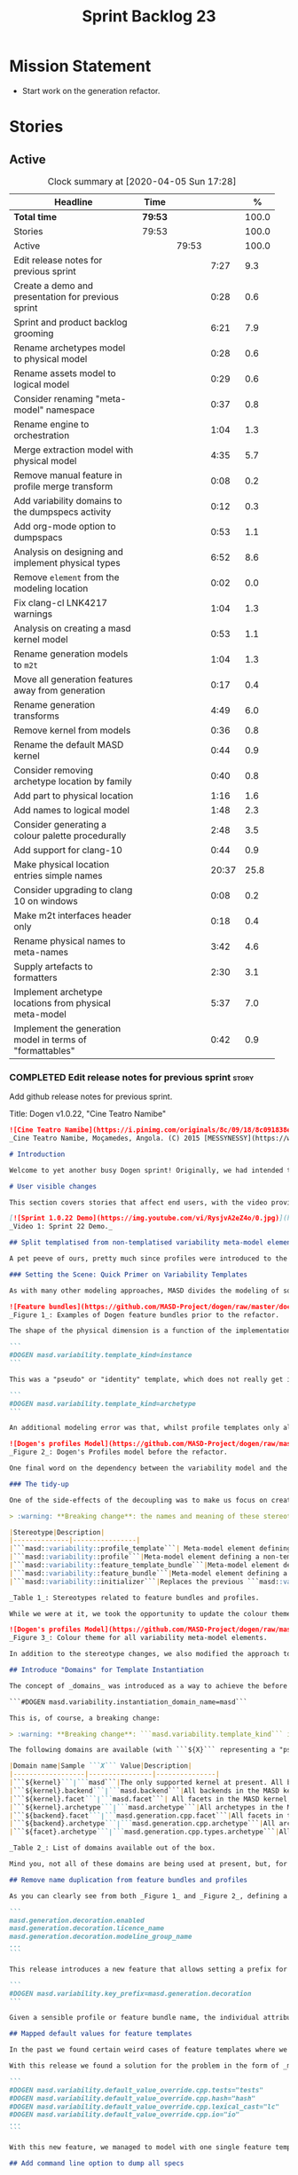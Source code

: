 #+title: Sprint Backlog 23
#+options: date:nil toc:nil author:nil num:nil
#+todo: STARTED | COMPLETED CANCELLED POSTPONED
#+tags: { story(s) epic(e) spike(p) }

* Mission Statement

- Start work on the generation refactor.

* Stories

** Active

#+begin: clocktable :maxlevel 3 :scope subtree :indent nil :emphasize nil :scope file :narrow 75 :formula %
#+CAPTION: Clock summary at [2020-04-05 Sun 17:28]
| <75>                                                      |         |       |       |       |
| Headline                                                  | Time    |       |       |     % |
|-----------------------------------------------------------+---------+-------+-------+-------|
| *Total time*                                              | *79:53* |       |       | 100.0 |
|-----------------------------------------------------------+---------+-------+-------+-------|
| Stories                                                   | 79:53   |       |       | 100.0 |
| Active                                                    |         | 79:53 |       | 100.0 |
| Edit release notes for previous sprint                    |         |       |  7:27 |   9.3 |
| Create a demo and presentation for previous sprint        |         |       |  0:28 |   0.6 |
| Sprint and product backlog grooming                       |         |       |  6:21 |   7.9 |
| Rename archetypes model to physical model                 |         |       |  0:28 |   0.6 |
| Rename assets model to logical model                      |         |       |  0:29 |   0.6 |
| Consider renaming "meta-model" namespace                  |         |       |  0:37 |   0.8 |
| Rename engine to orchestration                            |         |       |  1:04 |   1.3 |
| Merge extraction model with physical model                |         |       |  4:35 |   5.7 |
| Remove manual feature in profile merge transform          |         |       |  0:08 |   0.2 |
| Add variability domains to the dumpspecs activity         |         |       |  0:12 |   0.3 |
| Add org-mode option to dumpspacs                          |         |       |  0:53 |   1.1 |
| Analysis on designing and implement physical types        |         |       |  6:52 |   8.6 |
| Remove =element= from the modeling location               |         |       |  0:02 |   0.0 |
| Fix clang-cl LNK4217 warnings                             |         |       |  1:04 |   1.3 |
| Analysis on creating a masd kernel model                  |         |       |  0:53 |   1.1 |
| Rename generation models to =m2t=                         |         |       |  1:04 |   1.3 |
| Move all generation features away from generation         |         |       |  0:17 |   0.4 |
| Rename generation transforms                              |         |       |  4:49 |   6.0 |
| Remove kernel from models                                 |         |       |  0:36 |   0.8 |
| Rename the default MASD kernel                            |         |       |  0:44 |   0.9 |
| Consider removing archetype location by family            |         |       |  0:40 |   0.8 |
| Add part to physical location                             |         |       |  1:16 |   1.6 |
| Add names to logical model                                |         |       |  1:48 |   2.3 |
| Consider generating a colour palette procedurally         |         |       |  2:48 |   3.5 |
| Add support for clang-10                                  |         |       |  0:44 |   0.9 |
| Make physical location entries simple names               |         |       | 20:37 |  25.8 |
| Consider upgrading to clang 10 on windows                 |         |       |  0:08 |   0.2 |
| Make m2t interfaces header only                           |         |       |  0:18 |   0.4 |
| Rename physical names to meta-names                       |         |       |  3:42 |   4.6 |
| Supply artefacts to formatters                            |         |       |  2:30 |   3.1 |
| Implement archetype locations from physical meta-model    |         |       |  5:37 |   7.0 |
| Implement the generation model in terms of "formattables" |         |       |  0:42 |   0.9 |
#+TBLFM: $5='(org-clock-time%-mod @3$2 $2..$4);%.1f
#+end:

*** COMPLETED Edit release notes for previous sprint                  :story:
    CLOSED: [2020-03-19 Thu 19:47]
    :LOGBOOK:
    CLOCK: [2020-03-20 Fri 08:01]--[2020-03-20 Fri 08:51] =>  0:50
    CLOCK: [2020-03-19 Thu 21:01]--[2020-03-19 Thu 21:58] =>  0:57
    CLOCK: [2020-03-19 Thu 20:00]--[2020-03-19 Thu 20:03] =>  0:03
    CLOCK: [2020-03-19 Thu 19:48]--[2020-03-19 Thu 19:59] =>  0:11
    CLOCK: [2020-03-19 Thu 19:02]--[2020-03-19 Thu 19:47] =>  0:45
    CLOCK: [2020-03-18 Wed 20:05]--[2020-03-18 Wed 23:59] =>  3:54
    CLOCK: [2020-03-18 Wed 19:01]--[2020-03-18 Wed 19:33] =>  0:32
    CLOCK: [2020-03-16 Mon 08:51]--[2020-03-16 Mon 09:06] =>  0:15
    :END:

Add github release notes for previous sprint.

Title: Dogen v1.0.22, "Cine Teatro Namibe"

#+BEGIN_SRC markdown
![Cine Teatro Namibe](https://i.pinimg.com/originals/8c/09/18/8c091838ed68d58681fd1beb6e619945.jpg)
_Cine Teatro Namibe, Moçamedes, Angola. (C) 2015 [MESSYNESSY](https://www.messynessychic.com/2015/06/17/documenting-africas-old-cinemas)._

# Introduction

Welcome to yet another busy Dogen sprint! Originally, we had intended to focus on the fabled "generation refactor" but, alas, it was not to be (yet again). Our preparatory analysis revealed some fundamental deficiencies on the variability implementation and, before you knew it, we were stuck wading in the guts of the variability subsystem for the entirety of the sprint. On the plus side, the end product was a much better designed subsystem, free of unwanted dependencies, and a newly found clarity in the conceptual model with regards to both logical and physical dimensions. On the down side, the refactor produced a lot of churn with regards to stereotypes and feature names, resulting on a fair bit of breakage to user diagrams. In other words, it was quite the eventful sprint. Let's see how we fared in more detail.

# User visible changes

This section covers stories that affect end users, with the video providing a quick demonstration of the new features, and the sections below describing them in more detail. There have been a number of breaking changes, which have been highlighted with the symbol :warning:.

[![Sprint 1.0.22 Demo](https://img.youtube.com/vi/RysjvA2eZ4o/0.jpg)](https://youtu.be/RysjvA2eZ4o)
_Video 1: Sprint 22 Demo._

## Split templatised from non-templatised variability meta-model elements

A pet peeve of ours, pretty much since profiles were introduced to the meta-model [many moons ago](https://github.com/MASD-Project/dogen/releases/tag/v1.0.16), was the name chosen for the stereotype: ```masd::variability::profile_template```. The postfix ```_template``` was a glaring leak from the implementation; a result of trying to be "too clever by half" in generalising all profiles to be "profile templates", when, in reality, there were only 2 or 3 cases of _actual_ profile template instantiation across the code base. As it was, with this story we _finally_ tackled this annoyance. However, before we proceed, a word is probably needed on what is meant by "templates" and "instantiation" in this context. The explanation will also prove helpful in understanding much of the remaining work carried out in the release.

### Setting the Scene: Quick Primer on Variability Templates

As with many other modeling approaches, MASD divides the modeling of software products into two distinct dimensions: the logical dimension and the physical dimension. The logical dimension is pretty much what you are used to when creating UML class diagrams: the structural world of classes and their relationships (though, of course, in MASD there is a twist to it, but we need to leave _that_ for another time). The physical dimension is, predictably, the world of files and directories. So far, so similar to UML and the like. What MASD does differently, however, is to impose a _well-defined shape_ into the entities that live in the physical dimension, as well as a process by which these instances are derived. That shape is governed by the physical model's _meta-model_, which has existed since the early days of Dogen, albeit in an implicit manner. It is composed of vocabulary such as kernel (_e.g._, "masd"), backend  (_e.g._, C++, C#), facet  (_e.g._, "types", "hash", "serialisation" and so forth) and archetype  (_e.g._, "class header", "class implementation", _etc._).

![Feature bundles](https://github.com/MASD-Project/dogen/raw/master/doc/blog/images/dogen_coding_features.png)
_Figure 1_: Examples of Dogen feature bundles prior to the refactor.

The shape of the physical dimension is a function of the implementation; that is, as we add formatters (model-to-text transforms)  to generate new kinds of output, these inject archetypes and facets and so on, augmenting the physical dimension. It became clear early on that adding features needed by all formatters manually was too painful. For example, we need to know if a kernel, backend, facet or archetype is enabled or disabled by the users. Thus a feature called ```enabled``` must exist for every element of the physical meta-model. We started by doing this manually, but it soon became obvious that what we were after was a generic way of saying that a feature with a given name ```n``` applies to every registered ```x``` - with ```x``` being an element of a set ```X```, composed of kernels, backends, facets or archetypes. And so it was that variability templates were born. These were subsequently modeled within the logical model as both "feature bundles" (_i.e._, providing _feature definitions_, as per _Figure 1_) and "profile templates" (_i.e._, groups of configurations created by users for reuse purposes, performing _feature selection_; see _Figure 2_). In both cases we had the notion of an "instance template":

```
#DOGEN masd.variability.template_kind=instance
```

This was a "pseudo" or "identity" template, which does not really get instantiated but is instead copied across. We also had "real templates", associated with one of the "levels" in physical space (_e.g._, all, backend, facet, archetype):

```
#DOGEN masd.variability.template_kind=archetype
```

An additional modeling error was that, whilst profile templates only allowed a template kind at the profile level (that is, all attributes in the profile are of the same ```template_kind```), we did not take the same approach for feature bundles, opening the gates for all sorts of weird and wonderful permutations: one attribute could be a template of kind ```instance``` whereas another could be a template of kind ```archetype```. In practice, we were disciplined enough to avoid any such crazy stunts but, as old saying goes, "a good domain model should make invalid states unrepresentable".

![Dogen's profiles Model](https://github.com/MASD-Project/dogen/raw/master/doc/blog/images/profiles_model.png)
_Figure 2_: Dogen's Profiles model before the refactor.

One final word on the dependency between the variability model and the physical model. Though its clear that there is a _connection_ between the two models - at the end of the day, templates can only be initialised when we know the lay of the physical land - it is not necessarily the case that the coupling needs to be made in terms of "direct dependencies" (_i.e._ using a type from the physical model), because it comes at a cost: the graph of dependencies is made more complex because variability is used by many models, and these are then coupled to the physical model by way of this small connection. In truth, these models were joined more due to expediency than thought, for, as we mentioned, most features do not actually need template instantiation. Therefore, our core objective was to _decouple_ the physical model from the variability model.

### The tidy-up

One of the side-effects of the decoupling was to make us focus on creating a clear separation between the templatised and non-templatised elements of the logical model modeling variability. This was mainly to avoid increasing the end users cognitive load for no good reason ("why is this a 'template'? what's an 'instance template'?", _etc._). As a result, the stereotypes are now as follows:

> :warning: **Breaking change**: the names and meaning of these stereotypes have changed. User diagrams must be updated.

|Stereotype|Description|
|--------------|----------------|
|```masd::variability::profile_template```| Meta-model element defining a profile template. The template is instantiated over a _domain_, as we shall explain in the next section.|
|```masd::variability::profile```|Meta-model element defining a non-templatised profile. This is equivalent to the deprecated template kind of ```instance```.|
|```masd::variability::feature_template_bundle```|Meta-model element defining a feature bundle template. As with profile templates, the template is instantiated over a domain. Note that all features belong to the same domain and all are templates, cleaning up the previous modeling mistake.|
|```masd::variability::feature_bundle```|Meta-model element defining a non-templatised feature bundle. This is equivalent to the deprecated template kind of ```instance```.|
|```masd::variability::initializer```|Replaces the previous ```masd::variability::feature_template_initializer```, providing initialisation for both feature templates and features.|

_Table 1_: Stereotypes related to feature bundles and profiles.

While we were at it, we took the opportunity to update the colour theme, making the distinction between these elements more obvious:

![Dogen's profiles Model](https://github.com/MASD-Project/dogen/raw/master/doc/blog/images/dogen_variability_palette.png)
_Figure 3_: Colour theme for all variability meta-model elements.

In addition to the stereotype changes, we also modified the approach to template instantiation, as explained on the next story.

## Introduce "Domains" for Template Instantiation

The concept of _domains_ was introduced as a way to achieve the before mentioned decoupling of the variability model from the physical model. Domains are simple sets of strings that can be used as the basis for template instantiation. When users declare templates (_e.g._, profile templates or feature bundle templates), they must now also provide the domain under which instantiation will take place:

```#DOGEN masd.variability.instantiation_domain_name=masd```

This is, of course, a breaking change:

> :warning: **Breaking change**: ```masd.variability.template_kind``` is no longer supported and must be replaced with ```masd.variability.instantiation_domain_name```. This feature can only be used at the top level with ```masd::variability::profile_template``` and ```masd::variability::feature_template_bundle```.

The following domains are available (with ```${X}``` representing a "pseudo-code" variable):

|Domain name|Sample ```X``` Value|Description|
|------------------|----------------|---------------|
|```${kernel}```|```masd```|The only supported kernel at present. All backends, facets, and archetypes are part of it.|
|```${kernel}.backend```|```masd.backend```|All backends in the MASD kernel. At present, C++ and C#.|
|```${kernel}.facet```|```masd.facet```| All facets in the MASD kernel, across all backends.|
|```${kernel}.archetype```|```masd.archetype```|All archetypes in the MASD kernel, across all backends and facets.|
|```${backend}.facet```|```masd.generation.cpp.facet```|All facets in the C++ backend of the MASD kernel.|
|```${backend}.archetype```|```masd.generation.cpp.archetype```|All archetypes in the C++ backend of the MASD kernel.|
|```${facet}.archetype```|```masd.generation.cpp.types.archetype```|All archetypes in the ```types``` facet, in the C++ backend of the MASD kernel.|

_Table 2_: List of domains available out of the box.

Mind you, not all of these domains are being used at present, but, for completeness sake, we created a simple combinatorial function over the existing physical type to generate all sensible permutations. With this very simple approach we get all of the functionality we had previously, without any direct dependencies between the variability and physical models.

## Remove name duplication from feature bundles and profiles

As you can clearly see from both _Figure 1_ and _Figure 2_, defining a profile or a feature bundle often resulted in a great deal of duplication of feature name prefixes, _e.g._, ```masd.generation.decoration``` in the case of the ```decoration``` profile:

```
masd.generation.decoration.enabled
masd.generation.decoration.licence_name
masd.generation.decoration.modeline_group_name
...
```

This release introduces a new feature that allows setting a prefix for all features in the bundle or profile:

```
#DOGEN masd.variability.key_prefix=masd.generation.decoration
```

Given a sensible profile or feature bundle name, the individual attributes should be meaningful enough to determine what they are about, with minimal repetition. For cases where mixing and matching is required, the old behaviour is still available.

## Mapped default values for feature templates

In the past we found certain weird cases of feature templates where we needed the feature to expand over a domain, but we required different defaults for certain elements of the domain. For example, take the ```postfix``` feature. Ideally, each facet should have the postfix set to a string that correlates with a facet name (say ```hash```) but sometimes to a smaller string (say ```lc``` for ```lexical_cast```) or sometimes to the empty string (say for ```types```). This setup was so complicated we just decided to create these features manually.

With this release we found a solution for the problem in the form of _mapped default values_. These are KVPs as follows:

```
#DOGEN masd.variability.default_value_override.cpp.tests="tests"
#DOGEN masd.variability.default_value_override.cpp.hash="hash"
#DOGEN masd.variability.default_value_override.cpp.lexical_cast="lc"
#DOGEN masd.variability.default_value_override.cpp.io="io"
...
```

With this new feature, we managed to model with one single feature template features that previously required tens of instances.

## Add command line option to dump all specs

Dogen relies heavily on dynamic registration for a lot of its functionality, be it for injectors, features, backends and so forth. To top it all off, we keep changing names of things in our quest for tidying up the conceptual model. As a result, we find ourselves often grepping the code base to figure out what is available - an option that is not exactly practical for end users. With this release we've added a new activity to the command line client: ```dumpspecs```. It works like so:

```
$ ./dogen.cli dumpspecs
Group: Injection
Purpose: Read external formats into Dogen.
    injection.dia: Decodes Dia diagrams. Extension: '.dia'
    injection.json: Decodes diagrams in JSON format. Extension: '.json'

Group: Conversion
Purpose: Output to an external format from a Dogen model.
    injection.dia: Encodes diagrams as JSON documents. Extension: '.json'

Group: Generators
Purpose: Available backends for code generation.
    masd.generation.cpp: Generates C++ code according to the MASD generative model.
    masd.generation.csharp: Generates C# code according to the MASD generative model.

Group: Features
Purpose: Available features for configuration.
    masd.decoration.modeline.editor: Editor to use in this modeline. Binding point: 'any'. Value type: 'masd::variability::text'.
    masd.decoration.modeline.location: Where to place the modeline. Binding point: 'any'. Value type: 'masd::variability::text'.
    masd.decoration.modeline.technical_space: Technical space targeted by the modeline. Binding point: 'any'. Value type: 'masd::variability::text'.
    masd.enumeration.add_invalid_enumerator: If true, adds an enumerator to represent an invalid choice. Binding point: 'element'. Default value: ''. Value type: 'masd::variability::boolean'.
    masd.enumeration.underlying_element: Name of the underlying element to use for the enumeration. Binding point: 'element'. Value type: 'masd::variability::text'.
...
```

Though the documentation may not be the best, we did go through all features and provided _some_ kind of description. Note also that for feature templates, all instances share the same comment.

## Renaming of Extraction Features

With the merging of the extraction model into the physical model (see internal stories below), we found ourselves having to rename a number of features. These names are not final, but at least they avoid referring to a model that no longer exists.

> :warning: **Breaking change**: Users that are making use of any of these features must update their diagrams as per Table 3.

|Old Feature Name| New Feature Name|
|------------------------|----------------------------|
|```masd.extraction.delete_extra_files```|```masd.physical.delete_extra_files```|
|```masd.extraction.output_technical_space```|```masd.physical.output_technical_space```|
|```masd.extraction.force_write```|```masd.physical.force_write```|
|```masd.extraction.delete_empty_directories```|```masd.physical.delete_empty_directories```|
|```masd.extraction.enable_backend_directories```|```masd.physical.enable_backend_directories```|

_Table 3_: List of renamed features.

# Development Matters

In this section we cover topics that are mainly of interest if you follow Dogen development, such as details on internal stories that consumed significant resources, important events, etc. As usual, for all the gory details of the work carried out this sprint, see the [sprint log](https://github.com/MASD-Project/dogen/blob/master/doc/agile/v1/sprint_backlog_22.org).

## Significant Internal Stories

The sprint was mostly dominated by a large number of small refactors that changed the internals of Dogen dramatically - though in many cases, mainly with regards to naming and location of classes. We've aggregated all of these stories under two themes.

### The Variability Model Refactor

The majority of the work in refactoring the variability model had user facing consequences, and so is described in great detail above. The main internal consequence was a dramatic reduction on the number of features required, due to an increased use of feature templates now that we can default them correctly; but there were also other smaller tasks related to this work:

- dramatic simplification of the template instantiation code, which now merely loops through the list of elements in the domain when instantiating feature templates and profile templates.
- changes related to ensuring lists and key value pairs within variability are stable sorted. In the past we had used unordered maps in the processing of variability data, resulting on tests breaking across operative systems due to re-ordering. We ended up having to make a fairly difficult surgical intervention, which resulted in a fair amount of breakage.

> :warning: **Breaking change**: Order of header files may change with this release. Other values dependent of order of lists and KVPs may also change such as order of database systems in ORM, and so forth.

### The Physical Model Refactor

The second largest refactor this sprint was related to the physical model. This was comprised of a number of tasks:

- rename the ```assets``` model to ```logical```. In truth, assets has always been the model housing all of the meta-modeling elements for the logical model, so it makes sense to name it after its function.
- rename the ```archetypes``` model ```physical``` model, and merge it with the extraction model. It took us a long time to understand that the extraction model was really the physical model in disguise. Originally, we had only used it to write files into the filesystem, but now it has taken on additional responsibilities such as defining the types in the physical meta-model.
- move features related to physical aspects to physical model. This task was started but has not yet been completed.
- rename the namespace ```meta-model``` used in a number of models to ```entities```. The name was more or less meaningless the way it was being used. In addition, now that we need a meta-model for the physical model, it was becoming confusing. The "blander" name entities should avoid this confusion.
- deletion of unused types in the generation model, as well as the removal of the partially implemented support for RapidJSON in the C++ model.

## Resourcing

All and all, it was a very successful sprint from a resourcing perspective. At  51%, our utilisation rate was high but not quite the highest it's ever been (the previous sprint wins on that front at 56%). The high utilisation rate was a reflection of the fact that we worked full time for a big portion of the sprint. Sadly, this indicator is scheduled for a massive drop next sprint as we resume part-time work on Dogen proper, but hey-ho, we should celebrate the wins and this sprint was surely one on this front. Additionally, due to the undivided focus we managed to allocate over 82% of the commitment to stories directly related to the sprint's mission, including a couple of spikes (6.8% on unexpected tests breakage). We spent 17.5% on process, with a solid 10% on backlog grooming. Over half of the product backlog was reviewed this sprint, which we consider to be [a task of vital importance](https://mcraveiro.blogspot.com/2016/01/nerd-food-on-product-backlogs.html). In addition, the cost of the demo has gone down dramatically since we started doing "one take demos", and we achieved a new low this sprint of 0.5%. The quality may not be quite what it used to be, but given the [worse is better](https://en.wikipedia.org/wiki/Worse_is_better) approach we favour so much, we deem it to be "good enough". A final note on Emacs, which had some minor blips but was overall fairly well behaved, costing us around 1.3%.

![Story Pie Chart](https://github.com/MASD-Project/dogen/raw/master/doc/agile/v1/sprint_22_pie_chart.jpg)
_Figure 4: Cost of stories for sprint 22._

## Roadmap

The road map continues to work rather like a Delphic oracle, and we keep trying to divine some kind of prediction that makes sense in terms of the current work. Thus far, it has failed to provide any such information but the visualisation of the gantt chart seems to be reassuring us that there is an end in sight - even though, like the proverbial carrot, it keeps moving forwards.

![Project Plan](https://github.com/MASD-Project/dogen/raw/master/doc/agile/v1/sprint_22_project_plan.png)

![Resource Allocation Graph](https://github.com/MASD-Project/dogen/raw/master/doc/agile/v1/sprint_22_resource_allocation_graph.png)

# Next Sprint

We finally started the generation refactor this sprint, though, to be fair, we just about scratched the surface. Next sprint we will hopefully proceed in anger onto the generation breach and finally make a dent on it.

# Binaries

You can download binaries from [Bintray](https://bintray.com/masd-project/main/dogen/1.0.22) for OSX and Linux (all 64-bit):

- [dogen_1.0.22_amd64-applications.deb](https://dl.bintray.com/masd-project/main/1.0.22/dogen_1.0.22_amd64-applications.deb)
- [dogen-1.0.22-Darwin-x86_64.dmg](https://dl.bintray.com/masd-project/main/1.0.22/DOGEN-1.0.22-Darwin-x86_64.dmg)

**Note 1:**: Due to a bug on the build scripts, Windows binaries were not generated for this release. If you do not want to build Windows from source, you can grab the unstable binaries for the next sprint: [dogen-1.0.23-Windows-AMD64.msi](https://dl.bintray.com/masd-project/main/DOGEN-1.0.23-Windows-AMD64.msi).
**Note 2:** The OSX and Linux binaries are not stripped at present and so are larger than they should be. We have [an outstanding story](https://github.com/MASD-Project/dogen/blob/master/doc/agile/product_backlog.org#linux-and-osx-binaries-are-not-stripped) to address this issue, but sadly CMake does not make this a trivial undertaking.

For all other architectures and/or operative systems, you will need to build Dogen from source. Source downloads are available below.

Happy Modeling!
#+END_SRC markdown

- [[https://twitter.com/MarcoCraveiro/status/1240728672128172033][twitter]]
- [[https://www.linkedin.com/feed/update/urn:li:activity:6646494675207278592/][linkedin]]
- [[https://gitter.im/MASD-Project/Lobby][Gitter]]

*** COMPLETED Create a demo and presentation for previous sprint      :story:
    CLOSED: [2020-03-19 Thu 19:47]
    :LOGBOOK:
    CLOCK: [2020-03-19 Thu 18:02]--[2020-03-19 Thu 18:30] =>  0:28
    :END:

Time spent creating the demo and presentation. Use the demo project:

*** STARTED Sprint and product backlog grooming                       :story:
    :LOGBOOK:
    CLOCK: [2020-04-04 Sat 16:56]--[2020-04-04 Sat 17:10] =>  0:14
    CLOCK: [2020-04-04 Sat 13:04]--[2020-04-04 Sat 13:15] =>  0:11
    CLOCK: [2020-04-03 Fri 20:05]--[2020-04-03 Fri 20:25] =>  0:20
    CLOCK: [2020-04-03 Fri 13:28]--[2020-04-03 Fri 14:00] =>  0:32
    CLOCK: [2020-04-02 Thu 21:51]--[2020-04-02 Thu 22:16] =>  0:25
    CLOCK: [2020-04-01 Wed 08:30]--[2020-04-01 Wed 08:40] =>  0:10
    CLOCK: [2020-03-31 Tue 21:31]--[2020-03-31 Tue 21:35] =>  0:10
    CLOCK: [2020-03-29 Sun 13:41]--[2020-03-29 Sun 13:55] =>  0:14
    CLOCK: [2020-03-27 Fri 13:58]--[2020-03-27 Fri 14:10] =>  0:12
    CLOCK: [2020-03-27 Fri 08:01]--[2020-03-27 Fri 08:39] =>  0:38
    CLOCK: [2020-03-26 Thu 21:22]--[2020-03-26 Thu 21:42] =>  0:20
    CLOCK: [2020-03-25 Wed 08:06]--[2020-03-25 Wed 08:50] =>  0:44
    CLOCK: [2020-03-23 Mon 08:25]--[2020-03-23 Mon 08:40] =>  0:15
    CLOCK: [2020-03-22 Sun 11:33]--[2020-03-22 Sun 11:45] =>  0:12
    CLOCK: [2020-03-21 Sat 09:25]--[2020-03-21 Sat 09:32] =>  0:07
    CLOCK: [2020-03-20 Fri 14:17]--[2020-03-20 Fri 14:30] =>  0:13
    CLOCK: [2020-03-20 Fri 11:23]--[2020-03-20 Fri 11:52] =>  0:29
    CLOCK: [2020-03-18 Wed 19:01]--[2020-03-18 Wed 19:44] =>  0:43
    CLOCK: [2020-03-16 Mon 09:07]--[2020-03-16 Mon 09:16] =>  0:09
    CLOCK: [2020-03-16 Mon 08:41]--[2020-03-16 Mon 08:50] =>  0:09
    :END:

Updates to sprint and product backlog.

*** COMPLETED Rename archetypes model to physical model               :story:
    CLOSED: [2020-03-16 Mon 10:15]
    :LOGBOOK:
    CLOCK: [2020-03-16 Mon 09:17]--[2020-03-16 Mon 09:45] =>  0:28
    :END:

According to the new understanding, the role of the archetypes model
is to model entities in the physical dimension of MASD. Rename the
model accordingly, and create the new entities namespace while we're
at it.

*** COMPLETED Rename assets model to logical model                    :story:
    CLOSED: [2020-03-16 Mon 10:15]
    :LOGBOOK:
    CLOCK: [2020-03-16 Mon 09:46]--[2020-03-16 Mon 10:15] =>  0:29
    :END:

- rename all references to archetypes to "physical", e.g.:
  =artefact_properties= should be renamed, etc.

*** COMPLETED Consider renaming "meta-model" namespace                :story:
    CLOSED: [2020-03-16 Mon 10:43]
    :LOGBOOK:
    CLOCK: [2020-03-16 Mon 10:43]--[2020-03-16 Mon 10:54] =>  0:11
    CLOCK: [2020-03-16 Mon 10:16]--[2020-03-16 Mon 10:42] =>  0:26
    :END:

Originally we created a number of namespaces in models called
"meta-model". It started with assets, where it really was the
meta-model, but we now have meta-models on pretty much all models
(injection, extraction, etc). Its no longer clear what value this
prefix adds. In addition its a technical word, so it seems to imply
there is some meaning to it, but since pretty much we have in dogen is
a meta-model of something, its not exactly useful. We need a term that
is more neutral.

Ideas:

- elements
- entities

Notes:

- look for ideas on other projects.

*** COMPLETED Rename engine to orchestration                          :story:
    CLOSED: [2020-03-16 Mon 11:59]
    :LOGBOOK:
    CLOCK: [2020-03-16 Mon 10:55]--[2020-03-16 Mon 11:59] =>  1:04
    :END:

Since this model is responsible for the top-level orchestration, its
probably a more meaningful name. Whilst we are at it, might as well do
this rename now.

While we were at it we also created namespaces in physical model.

*** COMPLETED Merge extraction model with physical model              :story:
    CLOSED: [2020-03-17 Tue 12:56]
    :LOGBOOK:
    CLOCK: [2020-03-17 Tue 16:29]--[2020-03-17 Tue 16:41] =>  0:12
    CLOCK: [2020-03-17 Tue 15:12]--[2020-03-17 Tue 15:24] =>  0:12
    CLOCK: [2020-03-17 Tue 12:57]--[2020-03-17 Tue 13:05] =>  0:08
    CLOCK: [2020-03-17 Tue 08:53]--[2020-03-17 Tue 12:56] =>  4:03
    :END:

It is becoming clear that the extraction model is just an instance of
the physical meta-model. We should just merge the two.

Notes:

- rename the kernel model to "meta-model".
- remove origin_element_id

*** COMPLETED Remove manual feature in profile merge transform        :story:
    CLOSED: [2020-03-20 Fri 09:00]
    :LOGBOOK:
    CLOCK: [2020-03-20 Fri 08:52]--[2020-03-20 Fri 09:00] =>  0:08
    :END:

We are still using features manually in the profile merge transform
even though we have generated code for it.

*** COMPLETED Add variability domains to the dumpspecs activity       :story:
    CLOSED: [2020-03-20 Fri 09:13]
    :LOGBOOK:
    CLOCK: [2020-03-20 Fri 09:01]--[2020-03-20 Fri 09:13] =>  0:12
    :END:

At present we have no way of knowing what the valid variability
domains are. We should dump them when we dump the specs.

*** COMPLETED Add org-mode option to dumpspacs                        :story:
    CLOSED: [2020-03-20 Fri 10:04]
    :LOGBOOK:
    CLOCK: [2020-03-20 Fri 10:05]--[2020-03-20 Fri 10:08] =>  0:03
    CLOCK: [2020-03-20 Fri 09:14]--[2020-03-20 Fri 10:04] =>  0:50
    :END:

It should be possible to output the specs in org mode format.

*** COMPLETED Analysis on designing and implement physical types      :story:
    CLOSED: [2020-03-20 Fri 11:22]
    :LOGBOOK:
    CLOCK: [2020-03-20 Fri 10:09]--[2020-03-20 Fri 11:22] =>  1:13
    CLOCK: [2020-03-17 Tue 08:40]--[2020-03-17 Tue 08:53] =>  0:13
    CLOCK: [2020-03-17 Tue 08:25]--[2020-03-17 Tue 08:39] =>  0:14
    CLOCK: [2020-03-16 Mon 20:41]--[2020-03-16 Mon 21:46] =>  1:05
    CLOCK: [2020-03-16 Mon 12:42]--[2020-03-16 Mon 16:49] =>  4:07
    :END:

- implement locator in terms of new types.
- get kernels to export the new information.
- using the information compute the paths. Create a new field so that
  we can diff new and old paths.
- once there are no differences, remove all locator related legacy
  code.

Notes:

- start by removing all types which are no longer needed. Then create
  new types in the physical model.
- replace references to archetypes location with physical location.
- create a model for the physical world, and replace the archetype
  location repository with it. Kernels return the components of the
  model.
- kernel model is meta-model.
- physical model and extraction model need to merge. We must supply
  the artefact for updates to the formatters.
- generation has a pair of logical element, artefact (e.g. formattable
  by another name).
- physical model properties must exist in the artefact.
- enablement and overwrites are physical model concerns.
- artefact / archetype properties are physical model concerns (mainly
  enablement, really).
- decoration should move to the logical model.
- create a top-level interface called "kernel". It should return the
  kernel meta-data of the physical model. Get the backends to register
  with the kernel, and the facets and formatters to register with the
  backends, so that we return a complete physical meta-model. Create a
  MASD kernel.

*** CANCELLED Remove =element= from the modeling location             :story:
    CLOSED: [2020-03-20 Fri 11:55]
    :LOGBOOK:
    CLOCK: [2020-03-20 Fri 11:53]--[2020-03-20 Fri 11:55] =>  0:02
    :END:

*Rationale*: this is in use by attributes at present.

We introduced this for inner classes, but its (probably) not being
used. If so, remove it and add a story for inner classes, if one does
not yet exist.

*** COMPLETED Fix clang-cl LNK4217 warnings                           :story:
    CLOSED: [2020-03-20 Fri 18:26]
    :LOGBOOK:
    CLOCK: [2020-03-22 Sun 11:10]--[2020-03-22 Sun 11:23] =>  0:13
    CLOCK: [2020-03-20 Fri 14:44]--[2020-03-20 Fri 15:35] =>  0:51
    :END:

We also have a number of warnings left to clean up, all related to
boost.log:

: masd.dogen.utility.lib(lifecycle_manager.cpp.obj) : warning LNK4217: locally defined symbol
: ?get_tss_data@detail@boost@@YAPEAXPEBX@Z (void * __cdecl boost::detail::get_tss_data(void const *))
: imported in function "public: struct boost::log::v2s_mt_nt6::sinks::basic_formatting_sink_frontend<char>::formatting_context * __cdecl boost::thread_specific_ptr<struct boost::log::v2s_mt_nt6::sinks::basic_formatting_sink_frontend<char>::formatting_context>::get(void)const " (?get@?$thread_specific_ptr@Uformatting_context@?$basic_formatting_sink_frontend@D@sinks@v2s_mt_nt6@log@boost@@@boost@@QEBAPEAUformatting_context@?$basic_formatting_sink_frontend@D@sinks@v2s_mt_nt6@log@2@XZ)

Since we can't get to the bottom of this, try to ignore the warnings
instead: /IGNORE:LNK4217

Notes:

- opened issue: [[https://github.com/Microsoft/vcpkg/issues/5336][Building with clang-cl on windows generates warnings
  from vcpkg-installed libraries]]
- it seems that the log files show a lot more warnings than those
  reported by cdash,
- Updated issue on CDash parsing problems for clang-cl: [[https://github.com/Kitware/CDash/issues/733][Parsing of
  errors and warnings from clang-cl]]
- sent email to clang mailinglist:
  [[http://lists.llvm.org/pipermail/cfe-dev/2019-February/061326.html][Clang-cl -
  errors and warning messages slightly different from MSVC]]. Clang
  [[http://lists.llvm.org/pipermail/cfe-dev/2019-February/061339.html][have patched]] the diffs now.
- we are now seeing all the warnings.
- [[https://stackoverflow.com/questions/50274547/windows-clang-hello-world-lnk4217/57788067#57788067][Windows clang Hello World lnk4217]]
- [[https://stackoverflow.com/questions/6979491/how-to-delete-warnings-lnk4217-and-lnk4049/6979586#6979586][How to delete warnings LNK4217 and LNK4049]]
- [[https://docs.microsoft.com/en-us/cpp/build/reference/ignore-ignore-specific-warnings?view=vs-2019][/IGNORE (Ignore Specific Warnings)]]

*** COMPLETED Analysis on creating a masd kernel model                :story:
    CLOSED: [2020-03-21 Sat 09:24]
    :LOGBOOK:
    CLOCK: [2020-03-21 Sat 08:31]--[2020-03-21 Sat 09:24] =>  0:53
    :END:

Idea:

- create a kernel interface and a backend interface in generation.
- add a registrar for kernels.
- create a new model called masd. Implement the kernel
  interface. Return the meta-model by calling all registered backends.
- implement the backend interface in the existing backends.

Notes:

- actually, we assumed the notion of a "kernel" without thinking too
  much about it. In reality there is not need for multiple
  kernels. This is because the logical model (and to an extent, the
  physical model) are designed to house MASD principles. Therefore
  they are only useful to output code that conforms to MASD
  principles. If a user was to want to define a new kernel - say for
  example for protobufs - then it would either:

  - be fitted into the MASD logical model, as we have done thus far
    with all facets; in which case it is part of the MASD kernel; or
  - require a new logical model, in which case it would be outside of
    Dogen, really.

  Therefore it doesn't make a lot of sense to have more than one
  kernel.
- in addition, terms such as kernel, backend, formatter, generation
  etc are not MDE terms, and we have been using them for historic
  reasons. In reality, the generation model is the entry point of the
  model-to-text (M2T) chain; the backend models are specialisations of
  the M2T chain for specific technical spaces; and formatters are M2T
  transforms.
- in light of this we could align Dogen to MDE with a small number of
  changes:
  - drop kernel from archetype location, meta-model, features,
    etc. Features become located at =masd.m2t=. Conceptually this is
    equivalent to a kernel, but its non-optional. We could call this
    the "prefix" and have it set in the meta-model. Or have a
    "traits-like" class in the physical model.
  - rename =generation= to =m2t=.
  - rename interfaces to =m2t_chain= (top-level),
    =m2t_technical_space_chain= (interface), =m2t_cpp_chain= (backend),
    =m2t_transform= (formatter) and so forth.

*** COMPLETED Rename generation models to =m2t=                       :story:
    CLOSED: [2020-03-21 Sat 14:49]
    :LOGBOOK:
    CLOCK: [2020-03-21 Sat 15:18]--[2020-03-21 Sat 15:28] =>  0:10
    CLOCK: [2020-03-21 Sat 14:50]--[2020-03-21 Sat 15:00] =>  0:10
    CLOCK: [2020-03-21 Sat 14:48]--[2020-03-21 Sat 14:49] =>  0:01
    CLOCK: [2020-03-21 Sat 14:30]--[2020-03-21 Sat 14:47] =>  0:17
    CLOCK: [2020-03-21 Sat 09:33]--[2020-03-21 Sat 09:59] =>  0:26
    :END:

These models are really just containers of M2T transforms, so name
them accordingly.

*** COMPLETED Move all generation features away from generation      :story:
    CLOSED: [2020-03-21 Sat 15:17]
    :LOGBOOK:
    CLOCK: [2020-03-21 Sat 15:00]--[2020-03-21 Sat 15:17] =>  0:17
    :END:

Rename the meta-data keys of the generation features from
=masd.generation= to =masd.m2t=.

*** COMPLETED Rename generation transforms                            :story:
    CLOSED: [2020-03-21 Sat 23:57]
    :LOGBOOK:
    CLOCK: [2020-03-22 Sun 17:28]--[2020-03-22 Sun 17:31] =>  0:03
    CLOCK: [2020-03-22 Sun 16:53]--[2020-03-22 Sun 17:21] =>  0:28
    CLOCK: [2020-03-21 Sat 20:42]--[2020-03-21 Sat 23:57] =>  3:15
    CLOCK: [2020-03-21 Sat 18:30]--[2020-03-21 Sat 19:26] =>  0:56
    CLOCK: [2020-03-21 Sat 15:29]--[2020-03-21 Sat 15:36] =>  0:07
    :END:

Renames:

- top-level: =m2t_chain=
- interface: =m2t_technical_space_chain=
- backend: =m2t_cpp_chain=
- formatter: =m2t_transform=
- namespaces

*** COMPLETED Remove kernel from models                               :story:
    CLOSED: [2020-03-22 Sun 09:33]
    :LOGBOOK:
    CLOCK: [2020-03-22 Sun 08:57]--[2020-03-22 Sun 09:33] =>  0:36
    :END:

We don't really need the notion of kernel in MASD, so remove
it. However, make sure we still preserve the notion of a top-level
container for backends - for now =masd.generation=.

*** COMPLETED Rename the default MASD kernel                          :story:
    CLOSED: [2020-03-22 Sun 11:24]
    :LOGBOOK:
    CLOCK: [2020-03-20 Fri 15:36]--[2020-03-20 Fri 16:20] =>  0:44
    :END:

Up to now we have conflated the generation model with the default MASD
kernel. The generation model is responsible for expanding the logical
model into the physical dimension and then using all available kernels
to populate the content of the artefacts. Given this we should really
start to separate generation from the MASD default kernel, which is
the current implementation of the model to text transforms. We need a
name for the kernel because we can't keep calling it "generation" as
its just confusing. The name needs to also be distinct from MASD since
we use it as the prefix all all features (e.g. =masd.masd= would not
be enlightening). We could just give it a distinctive name which is
not particularly meaningful: =genie= (from generation, little
generator). Then we'd have =masd.genie.enabled=, etc. It would also
allow users to create their own kernels with distinctive names,
e.g. =ddc.xyz.enabled=.

*** COMPLETED Consider removing archetype location by family          :story:
    CLOSED: [2020-03-22 Sun 16:52]
    :LOGBOOK:
    CLOCK: [2020-03-22 Sun 16:12]--[2020-03-22 Sun 16:52] =>  0:40
    :END:

Check to see if this container is in use and if not, remove it and all
associated infrastructure.

*** COMPLETED Add part to physical location                           :story:
    CLOSED: [2020-03-24 Tue 08:45]
    :LOGBOOK:
    CLOCK: [2020-03-24 Tue 07:45]--[2020-03-24 Tue 08:45] =>  1:00
    CLOCK: [2020-03-22 Sun 17:44]--[2020-03-22 Sun 17:52] =>  0:08
    CLOCK: [2020-03-22 Sun 11:24]--[2020-03-22 Sun 11:32] =>  0:08
    :END:

We need to express the idea that archetypes live in different parts of
a component. Add a part to the physical location, and update all model
to text transforms to populate it. Then, change the archetype name to
use the part as well as the facet on the name.

A slight issue is that the part name cannot be fully qualified. For
example, say:

: masd.cpp.include

is not a good part name, at least inside of the location. If we do
that, then when we add the facet, we get:

: masd.cpp.types.masd.cpp.include.

In truth, we have been using the fully qualified name incorrectly all
along. We should really have a location that only denotes each
"region":

- backend: =masd.cpp=
- facet: =types= (not =masd.cpp.types=)
- part: =include=
- archetype: =class_header=

And then the fully qualified name for the archetype.becomes:

: masd.cpp.types.include.class_header

This also means we are completely symmetric with the logical model. So
we really should have a notion of a name (simple, qualified) with a
location. The ID is the qualified name.

*** COMPLETED Add names to logical model                              :story:
    CLOSED: [2020-03-27 Fri 22:06]
    :LOGBOOK:
    CLOCK: [2020-03-24 Tue 21:59]--[2020-03-24 Tue 23:06] =>  0:47
    CLOCK: [2020-03-22 Sun 17:22]--[2020-03-22 Sun 17:28] =>  0:06
    CLOCK: [2020-03-22 Sun 11:46]--[2020-03-22 Sun 12:21] =>  0:35
    :END:

We need to move towards the same approach as we have in the logical
model but for the physical model:

- have a name class with =simple= and =qualified= and a
  location. =qualified= is the location plus simple.
- Use =qualified= as the ID on any container (e.g. archetype location
  repository).
- containers with facets must have a concatenation of =backend= plus
  =facet=.
- create a name builder and/or name factory that make qualified names.

*** COMPLETED Consider generating a colour palette procedurally       :story:
    CLOSED: [2020-03-29 Sun 23:11]
    :LOGBOOK:
    CLOCK: [2020-03-29 Sun 22:53]--[2020-03-29 Sun 23:11] =>  0:18
    CLOCK: [2020-03-29 Sun 20:51]--[2020-03-29 Sun 22:52] =>  2:01
    CLOCK: [2020-03-29 Sun 16:15]--[2020-03-29 Sun 16:44] =>  0:29
    :END:

See if we can create a colour palette using a script. This can be done
manually and then pasted into the existing script.

Links:

- [[https://seaborn.pydata.org/tutorial/color_palettes.html][seaborn: Choosing color palettes]]
- [[https://seaborn.pydata.org/installing.html][seaborn: Installing and getting started]]
- [[https://stackoverflow.com/questions/38249454/extract-rgb-or-6-digit-code-from-seaborn-palette][SO: Extract RGB or 6 digit code from Seaborn palette]]

*** COMPLETED Add support for clang-10                                :story:
    CLOSED: [2020-04-01 Wed 21:58]
    :LOGBOOK:
    CLOCK: [2020-04-01 Wed 21:59]--[2020-04-01 Wed 22:10] =>  0:11
    CLOCK: [2020-04-01 Wed 21:25]--[2020-04-01 Wed 21:58] =>  0:33
    :END:

The latest clang has been released. Try compiling with it and see if it works.

*** COMPLETED Make physical location entries simple names             :story:
    CLOSED: [2020-04-03 Fri 20:04]
    :LOGBOOK:
    CLOCK: [2020-04-03 Fri 19:52]--[2020-04-03 Fri 20:04] =>  0:12
    CLOCK: [2020-04-03 Fri 15:45]--[2020-04-03 Fri 17:18] =>  1:33
    CLOCK: [2020-04-03 Fri 14:01]--[2020-04-03 Fri 15:20] =>  1:19
    CLOCK: [2020-04-03 Fri 11:31]--[2020-04-03 Fri 12:10] =>  0:39
    CLOCK: [2020-04-01 Wed 22:11]--[2020-04-01 Wed 22:40] =>  0:29
    CLOCK: [2020-04-01 Wed 21:02]--[2020-04-01 Wed 21:25] =>  0:23
    CLOCK: [2020-03-31 Tue 21:58]--[2020-03-31 Tue 22:30] =>  0:32
    CLOCK: [2020-03-31 Tue 21:36]--[2020-03-31 Tue 21:57] =>  0:21
    CLOCK: [2020-03-28 Sat 21:21]--[2020-03-29 Sun 00:18] =>  2:57
    CLOCK: [2020-03-27 Fri 17:35]--[2020-03-27 Fri 17:43] =>  0:08
    CLOCK: [2020-03-27 Fri 14:10]--[2020-03-27 Fri 17:21] =>  3:11
    CLOCK: [2020-03-27 Fri 13:06]--[2020-03-27 Fri 13:57] =>  0:59
    CLOCK: [2020-03-27 Fri 10:28]--[2020-03-27 Fri 12:03] =>  1:35
    CLOCK: [2020-03-27 Fri 08:40]--[2020-03-27 Fri 10:10] =>  1:48
    CLOCK: [2020-03-20 Fri 14:30]--[2020-03-20 Fri 14:44] =>  0:14
    CLOCK: [2020-03-20 Fri 13:01]--[2020-03-20 Fri 14:16] =>  1:15
    CLOCK: [2020-03-26 Thu 21:00]--[2020-03-26 Thu 21:21] =>  0:21
    CLOCK: [2020-03-26 Thu 08:01]--[2020-03-26 Thu 08:45] =>  0:44
    CLOCK: [2020-03-25 Wed 22:01]--[2020-03-26 Thu 00:13] =>  2:12
    CLOCK: [2020-03-22 Sun 17:32]--[2020-03-22 Sun 17:43] =>  0:11
    :END:

At present all names in a location are qualified, e.g. =types= facet
is given as:

: masd.cpp.types

We need these to be simple, e.g.: =types=. We should do this after we
move to names because we will need a way to obtain the qualified
name - e.g. what we currently call the archetype. First step should be
to populate the logical name with the correct qualified name, then
replace calls to archetype with calls to qualified name, then do this
change.

Notes:

- one of the problems of this work is that in some cases we do need
  the qualified name to a facet or archetype (e.g. when building
  dependencies, etc). However, when creating the archetype name we
  want the simple name of all components. If we change traits we will
  change both at the same time, which will cause everything to
  break. The easiest thing to do for now is to create a =_sn= trait
  for every case where we already have a qualified name and then
  replace those that need it with the =_sn= version. This should
  minimise breakage.
- we can easily add the physical meta-model to all contexts; we just
  need to create a transform based on the work in context factory,
  then call the transform from context factory for now. The model can
  be mostly empty at the start. Then we just unpack the name
  repository as we do now.
- once we change all names to simple names, we need to update at the
  same time:
  - template instantiation;
  - formatters (c++ and c#)
  - registrars (c++ and c#)
  - expansion of archetype properties (well, enablement properties)
- we cannot have part in the location. If we do, then the feature
  names will also have to have part in them and that does not make any
  sense. Therefore it has to be a property of the archetype, and we
  need to resolve it as required when building the file paths. For
  now, remove it from location and add it to archetype.
- add docs for location and qualified in physical name.
- when querying for features for a given backend, we need to assemble
  the qualified name.

*** CANCELLED Consider upgrading to clang 10 on windows               :story:
    CLOSED: [2020-04-04 Sat 14:53]
    :LOGBOOK:
    CLOCK: [2020-04-04 Sat 14:45]--[2020-04-04 Sat 14:53] =>  0:08
    :END:

We have a number of failures on windows that we can't quite
explain. May be worth seeing if latest clang fixes them.

Actually we are using the appvetor supplied clang so its probably not
a good idea.

*** COMPLETED Make m2t interfaces header only                         :story:
    CLOSED: [2020-04-05 Sun 10:58]
    :LOGBOOK:
    CLOCK: [2020-04-05 Sun 10:40]--[2020-04-05 Sun 10:58] =>  0:18
    :END:

It seems we have implementation files on this at present.

*** COMPLETED Rename physical names to meta-names                     :story:
    CLOSED: [2020-04-05 Sun 11:20]
    :LOGBOOK:
    CLOCK: [2020-04-05 Sun 10:58]--[2020-04-05 Sun 11:20] =>  0:22
    CLOCK: [2020-04-05 Sun 09:13]--[2020-04-05 Sun 10:40] =>  1:34
    CLOCK: [2020-04-05 Sun 07:48]--[2020-04-05 Sun 08:35] =>  0:47
    CLOCK: [2020-04-04 Sat 20:51]--[2020-04-04 Sat 21:57] =>  1:06
    :END:

We made a modeling error: we called the physical names "names". These
are not really names. Physical names are file names. What we really
mean is physical meta-names. We need to rename this type to avoid
confusion.

Notes:

- passes:
  - name repository, name repository parts, name group. *Done*.
  - name builder, qualified name builder, name validator, name
    factory. *Done*
  - model to text chains. *Done*
  - registrar: member variables. *Done*
  - model to text interface and implementations physical name,
    meta-name should be logical meta-name. *Done*
  - assistant: physical name. *Done*
- change model artefacts: =std::list<boost::shared_ptr<artefact>>=. *Done*

*** COMPLETED Supply artefacts to formatters                          :story:
    CLOSED: [2020-04-05 Sun 17:25]
    :LOGBOOK:
    CLOCK: [2020-04-05 Sun 17:26]--[2020-04-05 Sun 17:28] =>  0:02
    CLOCK: [2020-04-05 Sun 15:30]--[2020-04-05 Sun 17:25] =>  1:55
    CLOCK: [2020-04-05 Sun 11:49]--[2020-04-05 Sun 11:55] =>  0:06
    CLOCK: [2020-04-05 Sun 11:21]--[2020-04-05 Sun 11:48] =>  0:27
    :END:

Instead of generating artefacts inside of the formatter, we need to
supply them as references.

Notes:

- do a check that the physical name of the artefact and formatter
  match.
- rename the model generation chains in orchestration.
- rename the generation context in orchestration.

*** STARTED Implement archetype locations from physical meta-model    :story:
    :LOGBOOK:
    CLOCK: [2020-04-04 Sat 14:54]--[2020-04-04 Sat 16:55] =>  2:01
    CLOCK: [2020-04-04 Sat 12:14]--[2020-04-04 Sat 13:03] =>  0:49
    CLOCK: [2020-03-28 Sat 21:07]--[2020-03-28 Sat 21:20] =>  0:13
    CLOCK: [2020-03-28 Sat 15:50]--[2020-03-28 Sat 16:14] =>  0:24
    CLOCK: [2020-03-27 Fri 22:01]--[2020-03-27 Fri 22:58] =>  0:57
    CLOCK: [2020-03-17 Tue 17:15]--[2020-03-17 Tue 17:24] =>  0:09
    CLOCK: [2020-03-17 Tue 15:25]--[2020-03-17 Tue 16:29] =>  1:04
    :END:

We need to use the new physical meta-model to obtain information about
the layout of physical space, replacing the archetype locations.

Tasks:

- make the existing backend interface return the layout of physical
  space.
- create a transform that populates all of the data structures needed
  by the current code base (archetype locations).
- replace the existing archetype locations with a physical meta-model.
- remove all the archetype locations data structures.

Notes:

- template instantiation domains should be a part of the physical
  meta-model. Create a transform to compute these.

Merged stories:

*Clean-up archetype locations modeling*

We now have a large number of containers with different aspects of
archetype locations data. We need to look through all of the usages of
archetype locations and see if we can make the data structures a bit
more sensible. For example, we should use archetype location id's
where possible and only use the full type where required.

Notes:

- formatters could return id's?
- add an ID to archetype location; create a builder like name builder
  and populate ID as part of the build process.

*Implement the physical meta-model*

We need to replace the existing classes around archetype locations
with the new meta-model types.

Notes:

- formatters should add their data to a registrar that lives in the
  physical model rather than expose it via an interface.

*** STARTED Implement the generation model in terms of "formattables" :story:
     :LOGBOOK:
     CLOCK: [2020-04-03 Fri 20:26]--[2020-04-03 Fri 21:08] =>  0:42
     :END:

 We need to find a way to expand the generation model into a pair of:

 - element
 - artefact

 In effect, a formattable. Then we need to update the backends to stop
 expanding across physical space and instead use the expansion created
 by the generation model. We then need to update formattables to have
 an artefact, and supply the artefact to all formatters.

 Notes:

 - next task is to use the artefact from pair inside c++ and c# instead
   of creating one inside each formatter.
 - we need to also perform the archetype expansion within =m2t= not
   logical model.
 - we need to add artefacts to formatters and get them to populate
   them.

*** Handling of non-existent stitch templates is dodgy                :story:

At present when we do not find a stitch template we seem to create an
artefact with an empty path:

:    /*
:     * If the template does not yet exist, we should just create an
:     * empty artefact.
:     *
:     * This scenario happens when creating a new model or when adding
:     * a new artefact formatter for the first time.
:     */
:    if (!boost::filesystem::exists(stitch_template)) {
:        BOOST_LOG_SEV(lg, debug) << "Stitch template not found: "
:                                 << fp.generic_string();
:        // ast.update_artefact();
:
:        // FIXME: what is the name/path for the artefact?! This may
:        // FIXME: explain empty artefacts!
:        a.overwrite(ast.new_artefact_properties().overwrite());
:
:        physical::entities::operation op;
:        using ot = physical::entities::operation_type;
:        op.type(a.overwrite() ? ot::write : ot::create_only);
:        a.operation(op);
:        return;
:    }

What we should really be doing instead is setting up the path and
using a default stitch template. We have a story for this. For now
this is causing artefacts with blank paths which is causing issues in
the physical pipeline. We need to address this and then remove those hacks.

In addition, stitch transform is still generating its own artefact.

*** Replace all formatting styles with the ones in physical model     :story:

We still have a number of copies of this enumeration.

*** Replace artefact properties with artefacts                        :story:

Now that we understand the role of the physical model, we need to get
rid of all the failed attempts at representing physical data across
other models such as the logical model, =m2t= etc. We need to use the
artefact itself and supply it to the formatters.

Notes:

- these attributes need to be migrated from the logical model into the
  physical model:
  - artefact level: artefact_properties, enablement_properties
  - model level: extraction_properties
- we need to understand what the pair =element_archetype= does. If
  necessary, it needs to be moved to the physical model or to the
  logical/physical mapping (see also =enabled_archetype_for_element=
  set).

*** Move decorations to their "final" resting place                   :story:

At present we are handling decorations in the generation model but
these are really logical concerns. The main reason why is because we
are not expanding the decoration across physical space, but instead we
expand them depending on the used technical spaces. However, since the
technical spaces are obtained from the formatters, there is an
argument to say that archetypes should have an associated technical
space. We need to decouple these concepts in order to figure out where
they belong.

*** Implement enablement in physical model                            :story:

We need to move the types in generation model related to enablement
into the physical model. We also need to move the types in the logical
model related to enablement into the physical model. We need to create
the enablement transform in the physical model. These are then called
from the generation model.

Notes:

- split enablement features by facet, backend, kernel etc.
- add code generation support for static configuration on templates.

Merged stories:

*Refactor enablement types*

These types all have historical names.

Tasks:

- =local_archetype_location_properties=: these are just enablement
  properties. We need to also add =backend_enabled=, at which point
  the type in the logical model is identical to the one in the
  generation model.
- =global_archetype_location_properties=: with the exception of
  =denormalised_archetype_properties=, these types are just used to
  read the meta-data for enablement. They could be private to a helper
  that generates =enablement_properties= and could be used for both
  global and local.
- the enablement transform (probably) has no dependencies and could be
  lifted into the physical model.

*** Implement locator in physical model                               :story:

Merged stories:

*Create a archetypes locator*

We need to move all functionality which is not kernel specific into
yarn for the locator. This will exist in the helpers namespace. We
then need to implement the C++ locator as a composite of yarn
locator.

*Other Notes*

At present we have multiple calls in locator, which are a bit
ad-hoc. We could potentially create a pattern. Say for C++, we have
the following parameters:

- relative or full path
- include or implementation: this is simultaneously used to determine
  the placement (below) and the extension.
- meta-model element:
- "placement": top-level project directory, source directory or
  "natural" location inside of facet.
- archetype location: used to determine the facet and archetype
  postfixes.

E.g.:

: make_full_path_for_enumeration_implementation

Interestingly, the "placement" is a function of the archetype location
(a given artefact has a fixed placement). So a naive approach to this
seems to imply one could create a data driven locator, that works for
all languages if supplied suitable configuration data. To generalise:

- project directory is common to all languages.
- source or include directories become "project
  sub-directories". There is a mapping between the artefact location
  and a project sub-directory.
- there is a mapping between the artefact location and the facet and
  artefact postfixes.
- extensions are a slight complication: a) we want to allow users to
  override header/implementation extensions, but to do it so for the
  entire project (except maybe for ODB files). However, what yarn's
  locator needs is a mapping of artefact location to  extension. It
  would be a tad cumbersome to have to specify extensions one artefact
  location at a time. So someone has to read a kernel level
  configuration parameter with the artefact extensions and expand it
  to the required mappings. Whilst dealing with this we also have the
  issue of elements which have extension in their names such as visual
  studio projects and solutions. The correct solution is to implement
  these using element extensions, and to remove the extension from the
  element name.
- each kernel can supply its configuration to yarn's locator via the
  kernel interface. This is fairly static so it can be supplied early
  on during initialisation.
- there is still something not quite right. We are performing a
  mapping between some logical space (the modeling space) and the
  physical space (paths in the filesystem). Some modeling elements
  such as the various CMakeLists.txt do not have enough information at
  the logical level to tell us about their location; at present the
  formatter itself gives us this hint ("include cmakelists" or "source
  cmakelists"?). It would be annoying to have to split these into
  multiple archetypes just so we can have a function between the
  archetype location and the physical space. Although, if this is the
  only case of a modeling element not mapping uniquely, perhaps we
  should do exactly this.
- However, we still have inclusion paths to worry about. As we done
  with the source/include directories, we need to somehow create a
  concept of inclusion path which is not language specific; "relative
  path" and "requires relative path" perhaps? These could be a
  function of archetype location.

Merged stories:

*Generate file paths as a transform*

We need to understand how file paths are being generated at present;
they should be a transform inside generation.

*** Implement formatting styles in physical model                     :story:

We need to move the types related to formatting styles into physical
model, and transfors as well.

Merged stories:

*Move formatting styles into generation*

We need to support the formatting styles at the meta-model level.

*** Implement dependencies in terms of new physical types             :story:

- add dependency types to physical model.
- add dependency types to logical model, as required.
- compute dependencies in generation. We need a way to express
  dependencies as a file dependency as well as a model
  dependency. This caters for both C++ and C#/Java.
- remove dependency code from C++ and C# model.

Notes:

- in light of the new physical model, we need a transform that calls
  the formatter to obtain dependencies. The right way to do this is to
  have another registrar (=dependencies_transform=?) and to have the
  formatters implement both interfaces. This means we can simply not
  implement the interface (and not register) when we have no
  dependencies - though of course given the existing wale
  infrastructure, we will then need yet another template for
  formatters which do not need d

Merged stories:

*Formatter dependencies and model processing*

At present we are manually adding the includes required by a formatter
as part of the "inclusion_dependencies" building. There are several
disadvantages to this approach:

- we are quite far down the pipeline. We've already passed all the
  model building checks, etc. Thus, there is no way of knowing what
  the formatter dependencies are. At present this is not a huge
  problem because we have so few formatters and their dependencies are
  mainly on the standard library and a few core boost models. However,
  as we add more formatters this will become a bigger problem. For
  example, we've added formatters now that require access to
  variability headers; in an ideal world, we should now need to have a
  reference to this model (for example, so that when we integrate
  package management we get the right dependencies, etc).
- we are hard-coding the header files. At present this is not a big
  problem. To be honest, we can't see when this would be a big
  problem, short of models changing their file names and/or
  locations. Nonetheless, it seems "unclean" to depend on the header
  file directly.
- the dependency is on c++ code rather than expressed via a model.

In an ideal world, we would have some kind of way of declaring a
formatter meta-model element, with a set of dependencies declared via
meta-data. These are on the model itself. They must be declared
against a specific archetype. We then would process these as part of
resolution. We would then map the header files as part of the existing
machinery for header files.

However one problem with this approach is that we are generating the
formatter code using stitch at present. For this to work we would need
to inject a fragment of code into the stitch template somehow with the
dependencies. Whilst this is not exactly ideal, the advantage is that
we could piggy-back on this mechanism to inject the postfix fields as
well, so that we don't need to define these manually in each
model. However, this needs some thinking because the complexity of
defining a formatter will increase yet again. When there are problems,
it will be hard to troubleshoot.

*Move dependencies into archetypes*

Actually the dependencies will be generated at the kernel level
because 99% of the code is kernel specific. However, we need to make
it an external transform. We need to figure out an interface that
supplies archetypes with the data needed to create the dependencies
container.

Tasks:

- create the locator in the C++ external transform
- create a dependencies transform that uses the existing include
  generation code.

*Previous understanding*

It seems all languages we support have some form of "dependencies":

- in c++ these are the includes
- in c# these are the usings
- in java these are the imports

So, it would make sense to move these into yarn. The process of
obtaining the dependencies must still be done in a kernel dependent
way because we need to build any language-specific structures that the
dependencies builder requires. However, we can create an interface for
the dependencies builder in yarn and implement it in each kernel. Each
kernel must also supply a factory for the builders.

*Tidy-up of inclusion terminology*

Random notes:

- imports and exports
- some types support both (headers)
- some support imports only (cpp)
- some support neither (cmakelists, etc).

*** Make physical model name a qualified name                         :story:

At present we are setting up the extraction model name from the simple
name of the model. It should really be the qualified name. Hopefully
this will only affect tracing and diffing.

*** Create a common formatter interface                               :story:

Once all language specific properties have been moved into their
rightful places, we should be able to define a formatter interface
that is suitable for both c++ and c# in generation. We should then
also be able to move all of the registration code into generation. We
then need to look at all containers of formatters etc to see what
should be done at generation level.

*** Consider moving compatibility mode to feature model               :story:

Given that compatibility mode only really applies to features, we
should just have the flag in the feature model itself?

*** Model SQL scripts as meta-model entities                          :story:

At present we are adding SQL scripts to the relational model under the
=sql= directory. These should be part of the model. We need meta-types
to represent these files. For now they just need to generate an empty
file - or perhaps just the SQL modeline and decoration. They should
also be marked as handcrafted. We also need to add a part for SQL.

*** Model lisp scripts as meta-model entities                         :story:

We are using lisp scripts in the dia and templating projects. These
need to be modeled and generated. Generation can have just decoration.

*** Consider allowing users to create their own parts                 :story:

It would be nice if one could create our own parts. However the main
problem is how would you allocate modeling elements to a part. At
present this is done via the formatter; perhaps we could override this
in meta-data? This is a very complex task and we need clear use cases
for it. Alternatively we could state that a user defined part's
content is ignored entirely.

*** Order of headers is hard-coded                                    :story:

In inclusion expander, we have hacked the sorting:

:        // FIXME: hacks for headers that must be last
:        const bool lhs_is_gregorian(
:            lhs.find_first_of(boost_serialization_gregorian) != npos);
:        const bool rhs_is_gregorian(
:            rhs.find_first_of(boost_serialization_gregorian) != npos);
:        if (lhs_is_gregorian && !rhs_is_gregorian)
:            return true;

This could be handled via meta-data, supplying some kind of flag (sort last?).

*** Top-level "inclusion required" should be "tribool"                :story:

One of the most common use cases for inclusion required is to have it
set to true for all types where we provide an override, but false for
all other cases. This makes sense in terms of use cases:

- either we need to supply some includes; in which case where we do
  not supply includes we do not want the system to automatically
  compute include paths;
- or we don't supply any includes, in which case:
  - we either don't require any includes at all (hardware built-ins);
  - or we want all includes to be computed by the system.

The problem is that we do not have a way to express this logic in the
meta-data. The only way would be to convert the top-level
=requires_includes= to an enumeration:

- yes, compute them
- yes, where supplied
- no

We need to figure out how to implement this. For now we are manually
adding flags.

*** Move technical space and generability transforms                  :story:

At present these transforms are in generation, but we don't think
that's the right place. We need some analysis to understand what they
do and why they are not in the logical model.

*** Use static registration with initialisers                         :story:

Since the start, we avoided using static registration for
initialisation due to the static initialisation order fiasco. Its much
better to manually determine the order of initialisation and do it
under programatic control rather than depend on the linker. However,
the downside is that we now have lots of code that needs to be called,
and every so often we forget to join all the dots. Perhaps we need
something in between complete "manual registration" and static
registration. Instead of supplying the registrars from the top-level,
we could instead:

- use static registration for a top-level initialiser. This is a very
  simple interface that has only one method: initialise. It uses
  regular static registration, but it merely adds itself to a
  list. Nothing else happens during static initialisation.
- when program starts, we call =initialise()= on all initialisers.
- within a given component, the top-level initialiser calls other
  initialisers. Internally, it obtains references to static registrars
  as required (e.g. features, etc). All of this happens during normal
  program execution, so we can log.
- DLLs can register initialisers on load. However, we are expected to
  load them prior to calling initialisation.
- all registrars should have a "validate" method. We should check that
  they are not empty. This method should be called prior to use. We
  should also have a "initialised" flag that stops
  double-initialisation. It should be set as the last step of
  initialisation.

Links:

- [[https://dxuuu.xyz/cpp-static-registration.html][C++ patterns: static registration]]

*** Consider bucketing elements by meta-type in generation model      :story:

At the moment we have a flat container of elements in the main
model. However, it seems like one of its use cases will be to bucket
the elements by meta-type before processing: formatters will want to
locate all formatters for a given meta-type and apply them all. At
present we are asking for the formatters for meta-name
repeatedly. This makes no sense, we should just ask for them once and
apply all formatters in one go.

For this we could simply group elements by meta-name in the model
itself and then use that container at formatting time. However, there
may be cases where looping through the whole model is more convenient
(during transforms) so this is not without its downsides.

Alternatively we could consider just bucketing in the formatters'
workflow itself.

This work will only be useful once we get rid of the formattables
model.

This can be done in the generation model, as part of the generation
clean up.

*** Dimension vs view vs perspective                                  :story:

We need to find the definition for how these terms are used within
UML and see which one is more appropriate for MASD.

*** Add support for product skeleton generation                       :story:

Now that dogen is evolving to a MDSD tool, it would be great to be
able to create a complete product skeleton from a tool. This would
entail:

- directory structure. We should document our standard product
  directory structure as part of this exercise. Initial document added
  to manual as "project_structure.org".
- licence: user can choose one.
- copyright: input by user, used in CMakeFiles, etc. added to the
  licence.
- CI support: travis, appveyor
- CMake support: top-level CMakefiles, CPack. versioning
  templates, valgrind, doxygen. For CTest we should also generate a
  "setup cron" and "setup windows scheduler" scripts. User can just
  run these from the build machine and it will start running CTest.
- vcpkg support: add "ports" code? user could point to vcpkg directory
  and a ports directory is created.
- agile with first sprint
- README with emblems.

Name for the tool: dart.

Tool should have different "template sets" so that we could have a
"standard dogen product" but users can come up with other project
structures.

Tool should add FindODB if user wants ODB support. Similar for EOS
when we support it again. We should probably have HTTP links to the
sources of these packages and download them on the fly.

Tool should also create git repo and do first commit (optional).

For extra bonus points, we should create a project in GitHub, Travis
and AppVeyor from dart.

We should also generate a RPM/Deb installation script for at least
boost, doxygen, build essentials, clang.

We should also consider a "refresh" or "force" statement, perhaps on a
file-by-file basis, which would allow one to regenerate all of these
files. This would be useful to pick-up changes in travis files, etc.

One problem with travis files is that each project has its own
dependencies. We should move these over to a shell script and call
these. The script is not generated or perhaps we just generate a
skeleton. This also highlights the issue that we have different kinds
of files:

- files that we generate and expect the user to modify;
- files that we generate but don't expect user modifications;
- files that the user generates.

We need a way to classify these.

Dart should use stitch templates to generate files.

We may need some options such as "generate boost test ctest
integration", etc.

Notes:

- [[https://github.com/elbeno/skeleton][Skeleton]]: project to generate c++ project skeletons.
- split all of the configuration of CMake dependencies from main CMake
  file. Possible name: ConfigureX? ConfigureODB, etc. See how find_X
  is implemented.
- detect all projects by looping through directories.
- fix CMake generation so that most projects are generated by Dogen.
- add option to Dogen to generate test skeleton.
- detect all input models and generate targets by looping through
  them.
- add CMake file to find knitter etc and include those files in
  package. We probably should install dogen now and have dogen rely on
  installed dogen first, with an option to switch to "built" dogen.
- generate git ignore files with common regexes. See [[https://github.com/github/gitignore][A collection of
  useful .gitignore templates]]. We could also model it as a meta-model
  object with associated options so that the user does not have to
  manually edit the file.
- generate top-level CMake, allowing user to enter dependencies and
  their versions (e.g. Boost 1.62 etc) and CMake version.
- inject dogen support automatically to CMake (on a feature switch).
- determine the list of projects by looking at the contents of the
  input models directory.
- user to enter copyright, github URL.
- we probably need to create a kernel for dart due to the
  peculiarities of the directory structure.

*Directory Themes*

It seems obvious no one in C++ will agree with a single way of
structuring projects. The best way out is to start a taxonomy of these
project layouts (directory structure themes?) and add this to the
project generator as a theme. At present there are several already
available:

- [[https://github.com/vector-of-bool/vector-of-bool.github.io/blob/master/_drafts/project-layout.md][Project Layout]]: see also discussion in [[https://old.reddit.com/r/cpp/comments/996q8o/prepare_thy_pitchforks_a_de_facto_standard/][reddit]]. Also: [[https://vector-of-bool.github.io/2018/09/16/layout-survey.html][Project
  Layout - Survey Results and Updates]]
- [[https://build2.org/][Build2]]: the packaging system seems to have a preferred directory
  layout. In particular, see [[https://build2.org/build2-toolchain/doc/build2-toolchain-intro.xhtml#proj-struct][Canonical Project Structure]].
- GNU: gnu projects seem to have a well-defined structure, if not the
  most sensible.
- [[https://www.reddit.com/r/cpp/comments/cvuywh/structuring_your_code_in_directories/][Structuring your code in directories]]
- [[https://api.csswg.org/bikeshed/?force=1&url=https://raw.githubusercontent.com/vector-of-bool/pitchfork/develop/data/spec.bs#src.layout][The Pitchfork Layout (PFL)]]
- [[https://www.boost.org/development/requirements.html#Organization][Boost: Organization]]
- [[https://hiltmon.com/blog/2013/07/03/a-simple-c-plus-plus-project-structure/][A Simple C++ Project Structure]]

*Product Model*

Actually we have been going about this all wrong. What we've called
"orchestration" is in fact the product model. It is just lacking all
other entities in the product meta-model such as:

- injection/coding models: injection/coding models are themselves
  modeling elements within the product meta-model. However, to avoid
  having to load an entire coding/injection model, a product coding
  model can contain only the key aspects of the injection/coding
  models we're interested in: a) file or path to the model b)
  references c) labels: these allow us to group models easily such as
  say "pipeline" or "injection" etc. d) references: with this we can
  make a product graph of model dependencies. We can also avoid
  rereading models. we can also figure out what packages needed by the
  model graph.
- build systems: visual studio, msbuild, cmake
- ctest
- CI: travis, appveyor.
- kubernetes support, docker support.
- valgrind
- compiler: clang, gcc, msvc, clang-cl. Version of the compiler. This
  is used in several places such as the scripts, CI, etc.
- operative system: windows, linux. used in installation scripts, CI,
  etc.
- dependencies for install scripts; these are sourced from the
  component models.
- manual: org mode, latex
- org agile: product backlog, sprints, vision, etc.

Notes:

- a product may be associated with one or more primary technical
  spaces (e.g. support for say C# and C++ in the same model). This
  would have an impact at the product level.
- a product could have some simple wale templates so that when you
  initialise a product you would get a trivial dia model with a simple
  entry point (for executables) or a library with maybe no types.
- when generating a product we can generate all models (product and
  component), generate just the product, generate a specific component
  or generate a label (which groups components).
- we need a "init" command that initialises a product. It needs a
  product name and maybe some other parameters to determine what to
  add. Maybe it just makes a product model and asks the user to fill
  it in instead.
- there are several types of component models: 1) models that do not
  generate anything at all. these are useful for defining templates,
  configurations, etc. 2) regular component models 3) product
  models. 4) platform definition models that are used to adapt
  existing libraries into MASD.
- in this sense, we have two different models: product and
  component. Both of these need to be projected into artefact space
  (because we have multiple facets in products as well). This means we
  somehow need to use archetypes from both models.
- the product model should have meta-elements describing the component
  models (perhaps =masd::component_model::target=, with a matching
  =masd::component_model::reference= in the component models).
- See aslo the story about directories in dogen: [[*Move models into the project directory][Move models into the
  project directory]].
- we could create separate chains for product and component
  model. This would imply a need for distinct model types. On the
  product model, we would locate all of the meta-elements representing
  a component model, and for each of these, run the product model
  chain. For other meta-model elements we just run their associated
  transforms - hopefully not many as these are expected to be very
  simple elements. We should also make use of injection model caching
  to avoid reloading models.
- as with component models, we should also have templates for product
  models so that we could simply do a "dogen new product" or some such
  incantation and that would result in the creation of a dogen product
  model and possibly its initial generation. One slight problem is
  that if we do a "dogen new component" we still have to manually add
  the component to the product model.
- we need to have a separate injection adapter for product models so
  that we filter out "invalid" meta-elements for the model
  type. Similarly, in the component injection adapter, we should
  filter out product model meta-elements (travis build files, etc).

Links:

- [[https://github.com/bkaradzic/GENie][GENie - Project generator tool]]
- see [[https://github.com/cginternals/cmake-init][cmake-init]] for ideas.
- [[https://github.com/premake/premake-core][Premake: powerfully simple build configuration.]]
- [[https://jgcoded.github.io/CMakeStarter/][CMake Starter]]: "This website is a simple tool to help C++ developers
  quickly start new CMake-based projects. The tool generates an entire
  C++ project with boiler-plate CMake files and source code, and the
  generated project can be downloaded as a zip file."
- [[https://awfulcode.io/2019/04/13/professional-zero-cost-setup-for-c-projects-part-1-of-n/][Professional, zero-cost setup for C++ projects (Part 1 of N)]]:

*** Formatter meta-model elements                                     :story:

A second approach is to leave this work until we have a way to code
generate meta-model elements. Then we could have a way to supply this
information as meta-data - or perhaps it is derived from the position
of the element in modeling space? The key thing is we need a static
method to determine the meta-name, and a virtual method to allow
access to it via inheritance. Perhaps we need to capture this pattern
in a more generic way. It may even already exist in the patterns
book. Then the elements would become an instance of the pattern. We
should also validate that all descendants provide a value for this
argument (e.g. an element descendant must have the meta-name set). We
could also use this for stereotypes.

The binding of the formatter against the meta-type is interesting, in
this light. The formatter has a type parameter - the type it is
formatting. In fact the formatter may have a number of type
parameters - we need to look at the stitch templates to itemise them
all - and these are then used to generate the formatter's template. We
could take this a level up and say that, at least conceptually, there
is a meta-meta-type for formatters, which is made up of a
parameterisable type. Then we could declare the formatter as an
instance of this meta-meta-type with a well-defined set of
parameters. Then, when a user instantiates a formatter, we can check
that all of the mandatory parameters have been filled in and error if
not. In this case we have something like:

- =masd::structural::parameterisable_type=. This is a meta-type that
  has a list of KVPs. Some are mandatory, some are optional.
- =masd::codegen::meta_formatter=. This defines the parameters needed
  for the formatter, with default values etc.
- =masd::codegen::formatter=. This is the actual formatters. They must
  supply values for the parameters defined by the meta-formatter.

Of course, we do not need a three-level hierarchy for this, and if
this is the only case where these parameters are used, we could just
hard-code the formatter as a meta-element and treat it like we do with
all other meta-types. Interestingly, we could bind formatters to
stereotypes rather than meta-elements. This would allow us to avoid
binding into the dogen implementation, and instead think at the MASD
level (e.g. =dogen::assets::meta_model::structural::enumeration= is a
lot less elegant than =masd::enumeration= or even
=masd::structural::enumeration=).

We could also validate that the wale template exists. In fact, if the
wale template is a meta-model element, we can check for consistency
within resolution. However, we need a generic way to associate a wale
template with any facet. The ideal setup would be for users to define
wale templates as instances of a meta-model element which is
parameterisable (see above). In reality, what we have found here is
another pattern:

- there are templates as model elements. When we create a template we
  are instantiating a template's template.
- we can then constrain the world of possibilities in to a
  well-defined set of parameters which are needed for the specific
  template that we are working on. This has a meta-model element
  associated with it, and a file.
- the file is the template file. In the case of wale, the template
  file is then instantiated. This is done by associating facets with
  the wale templates, and for each facet, supplying the arguments to
  instantiate the template. We then end up with a number of actual
  CPP/HPP files.
- for stitch the process is a bit different. The main problem is
  because we incorrectly "weaved" the arguments into the stitch
  template. It made sense at the time purely because we don't really
  expect to instantiate a given stitch template N times; it is really
  only done once. This was slightly misleading. Because of this we
  hard-coded the behaviour related to certain keys (e.g. includes,
  etc). If instead we somehow handle stitch in exactly the same way as
  we handle wale, we can keep the templates in a common template
  directory; then associate them to specific facets via meta-data, and
  supply the arguments as part of the same meta-data. The template
  would then just contain the code that would be weaved. A formatter
  is then a meta-model element associated with a wale template for the
  header file and - very interestingly - a wale template for the cpp
  file _which generates stitch templates_. The user then manually
  fills in the stitch template, but supplies any parameters (remember
  these are fixed) in the meta-model element. Generation will then
  produce the CPP
- the logical consequence of this approach is that we must reference
  the c++ generation model in order to create new formatters, because
  it will contain the templates. However, because the wale content of
  the template is located in the filesystem, it will not be possible
  to instantiate the template. We need instead to find a way to embed
  the content of the template into the model element itself. Then the
  reference would be sufficient. The downside is that, in the absence
  of org-mode injectors, these templates will be extremely difficult
  to manage (imagine having to update a dia comment with a wale
  template every time you need to change the template). On the plus
  side, we wouldn't have to have a set of files in the filesystem,
  which would make things a bit "neater".
- in fact, we have two use cases: the templates which generate
  generators (e.g. stitch) and so must be loaded into the code
  generator and the templates which are a DSL and so can be
  interpreted. Ultimately these should have a JSON object as
  input. Ultimately there should be a JSON representation of instances
  of the meta-model that can be used as input. However, what we are
  saying is that there is a ladder of flexibility and each has its own
  use cases:

  - code generated;
  - code generated with overrides;
  - DSL templates;
  - generator templates;
  - handcrafted

  Each of these has a role to play.

*** Private and public includes                                       :story:

#+begin_quote
*Story*: As a dogen user, I want to hide some internal types from
users so that I don't increase coupling for no reason.
#+end_quote

NOTE: We should use the terms =internal= and =external= to avoid
confusion with C++ scopes. This follows Microsoft terminology for C#
assemblies.

At present we are making all headers in a model public. However, for
models such as cpp this doesn't make any sense since only one type
should be available to the outside world. What we really need is a
separation between public and private headers, a functionality similar
to =internal= in C#. In conjunction with [[*Build%20shared%20objects%20instead%20of%20dynamic%20libraries][using shared objects]], this
should improve build times.

In order to do this:

- add a new config parameter: default visibility to private or default
  visibility to public. This is just so we don't have to mark all
  types manually - instead we just need to mark the exceptions.
- add two new stereotypes: =public= and =private=.
- add enum to sml: =visibility_type= (check with .Net for
  names). Valid values are =public=, =private=. Objects, enumerations,
  etc will have this enum.
- locator will now respect this value when producing an absolute file
  path. If public files go under =include/public=, if private files go
  under =include/private=.
- CMakelists for the component will add to the include path the
  private directory. Same for the spec CMakelists. Need to check that
  this not add to the global include path.
- CMakelists for the include files will only package the public
  headers.
- mark all the types accordingly in all our models. fix all the
  ensuing breakage. we will probably need to move forward on the IoC
  front in order for this to work as we don't want to expose
  implementations - e.g. =workflow_interface= will be public but
  =workflow= will be private; this means we need some kind of factory
  to generate =workflow_interface=.

More thoughts on this:

- we don't really need to have different directories for this; we
  could just put all the include files in the same directory. At
  packaging time, we should only package the public files (this would
  have to be done using CPack).
- also the GCC/MSVC visibility pragmas should take into account these
  options and only export public types.
- the slight problem with this is that we need some tests to ensure
  the packages we create are actually exporting all public types; we
  could easily have a public type that depends on a private type
  etc. We should also validate yarn to ensure this does not
  happen. This can be done by ensuring that a type marked as external
  only depends on types also marked as external and so forth.
- this could also just be a packaging artefact - we would only package
  public headers. Layout of source code would remain the same.
- when module support is available, we could use this to determine
  what is exported on the module interfaces.

*** Integration of archetypes into assets                             :story:

Up to recently, there was a belief that the archetypes model was
distinct from the assets model. The idea was that the projection of
assets into archetype space could be done without knowledge of the
things we are projecting. However, that is demonstrably false: n order
to project we need a name. That name contains a location. The location
is a point on a one-dimensional asset space.

In reality, what we always had is:

- a first dimension within assets space: "modeling dimension",
  "logical dimension"? It has an associated location.
- a second dimension within assets space: "physical dimension", with
  an associated location. Actually we cannot call it physical because
  physical is understood to mean the filesystem.

So it is that concepts such as archetype, facet and technical space
are all part of assets - they just happen to be part of the
two-dimensional projection. Generation is in effect a collection of
model to text transforms that adapts the two-dimensional element
representation into the extraction meta-model. Formatters are model to
text transforms which bind to locations in the physical dimension.

In this view of the world, we have meta-model elements to declare
archetypes, with their associated physical locations. This then
results in the injection of these meta-elements. Formatters bind to
these locations.

However, note that formatters provide dependencies. This is because
these are implementation dependent. This means we still need some
transforms to occur at the generation level. However, all of the
dependencies which are modeling related should happen within
assets. Only those which are formatter specific should happen in
generation. The problem though is that at present we deem all
dependencies to be formatter specific and each formatter explicitly
names its dependencies against which facets. It does make sense for
these to be together.

Perhaps what we are trying to say is that there are 3 distinct
concepts:

- modeling locations;
- logical locations;
- physical locations.

The first two are within the domain of assets. The last one is in the
domain of generation and extraction. Assets should make the required
data structures available, but it is the job of generation to populate
this information. Thus directory themes, locator, etc are all
generation concepts.

One could, with a hint of humour, call the "logical dimension" the
meta-physical dimension. This is because it provides the meta-concepts
for the physical dimension.

A backend provides a translation into a representation considered
valid according to the rules of a technical space. A backend can be
the primary or secondary backend for a technical space. A component
can only have a primary backend, and any number of secondary
backends. Artefacts produced by a backend must have a unique physical
location. In LAM mode, the component is split into multiple
components, each with their own primary technical space.

*** Replace traits with calls to the formatters                       :story:

Where we are using these traits classes, we should really be including
the formatter and calling for its static name - at least within each
backend.

*** Make creating new facets easier                                   :story:

For types that are stitchable such as formatters, we need to always
copy and paste the template form another formatter and then update
values. It would be great if we could have dogen generate a bare-bones
stitch template. This is pretty crazy so it requires a bit of
concentration to understand what we're doing here:

- detect that the =yarn::object= is annotated as
  =quilt.cpp.types.class_implementation.formatting_style= =stitch=.
- find the corresponding expected stitch file. If none is available,
  /dynamically/ change the =formatting_style= to =stock= and locate a
  well-known stitch formatter.
- the stitch formatter uses a stitch template that generates stitch
  templates. Since we cannot escape stitch markup, we will have to use
  the assistant. One problem we have is that the formatter does not
  state all of the required information such as what yarn types does
  it format and so forth. We probably need a meta-model concept to
  capture the idea of formatters - and this could be in yarn - and
  make sure it has all of this information. This also has the
  advantage of making traits, initialisers etc easier. We can do the
  same for helpers too.
- an additional wrinkle is that we need different templates for
  different languages. However, perhaps these are just wale templates
  in disguise rather than stitch templates? Then we can have the
  associated default wale templates, very much in the same way we have
  wale templates for the header files. They just happen to have stitch
  markup rather than say C++ code.

This is a radically different way from looking at the code. We are now
saying that yarn should have concepts for:

- facets: specialisation of modules with meta-data such as facet name
  etc. This can be done via composition to make our life easier.
- formatters and helpers: elements which belong to a facet and know of
  their archetype, wale templates, associated yarn element and so
  forth.

We then create stereotypes for these just like we did for
=enumeration=. As part of the yarn parsing we instantiate these
meta-objects with all of their required information. In addition, we
need to create what we are calling at present "profiles" to define
their enablement and to default some of its meta-data.

When time comes for code-generation, these new meta-types behave in a
more interesting way:

- if there is no stitch template, we use wale to generate it.
- once we have a stitch template, we use stitch to generate the c++
  code. From then on, we do not touch the stitch template. This
  happens because overwrite is set to false on the enablement
  "profile".

Merged stories:

*Code generate initialisers and traits*

If we could mark the modules containing facets with a stereotype
somehow - say =facet= for example, we could automatically inject two
meta-types:

- =initialzer=: for each type marked as =requires_initialisation=,
  register the formatter. Register the types as a formatter or as a
  helper.
- =traits=: for each formatter in this module (e.g. classes with the
  stereotype of =C++ Artefact Formatter= or =C# Artefact Formatter=),
  ask for their archetype. The formatters would have a meta-data
  parameter to set their archetype. In fact we probably should have a
  separate meta-data parameter (archetype source? archetype?).

We may need to solve the stereotype registration problem though, since
only C++ would know of this facet. Or we could hard-code it in yarn
for now.

Notes:

- how does the initialiser know the formatter is a =quilt.cpp=
  formatter rather than say a C# formatter? this could be done via the
  formatter's archetype - its the kernel.
- users can make use of this very same mechanism to generate their own
  formatters. We can then load up the DLL with boost plugin. Note that
  users are not constrained by the assets meta-model. That is to say,
  they can create new meta-types and inject them into assets. Whilst
  we don't support this use case at present, we should make sure the
  framework does not preclude it. Their DLL then defines the
  formatters which are able to process those meta-types. The only snag
  in all of this is the expansion machinery. We use static visitors
  all over the place, and without somehow dynamically knowing about
  the new types, they will not get expanded. We need to revisit
  expansion in this light to see if there is a way to make it more
  dynamic somehow, or at least have a "default" behaviour for all
  unknown types where we do the generic things to them such as
  computing the file path, etc. This is probably sufficient for the
  vast majority of use cases. The other wrinkle is also locator. We
  are hard-coding paths. If the users limit themselves to creating
  "regular" entities rather than say CMakeLists/msbuild like entities
  which have some special way to compute their names, then we don't
  have a problem. But there should be a generic way to obtain all path
  elements apart from the file name from locator. And also perhaps
  have facets that do not have a facet directory so that we can place
  types above the facet directories such as SLNs, CMakeLists, etc.

*** Consider adding descriptions to feature bundles                   :story:

It would be nice if we could add the feature bundle as an entry into
dumpspecs, with an associated description. For example, say for
=masd.generation.decoration=, explaining what a decoration is.

*** Create the notion of project destinations                         :story:

At present we have conflated the notion of a facet, which is a logical
concept, with the notion of the folders in which files are placed - a
physical concept. We started thinking about addressing this problem by
adding the "intra-backend segment properties", but as the name
indicates, we were not thinking about this the right way. In truth,
what we really need is to map facets (better: archetype locations) to
"destinations".

For example, we could define a few project destinations:

: masd.generation.destination.name="types_headers"
: masd.generation.destination.folder="include/masd.cpp_ref_impl.northwind/types"
: masd.generation.destination.name=top_level (global?)
: masd.generation.destination.folder=""
: masd.generation.destination.name="types_src"
: masd.generation.destination.folder="src/types"
: masd.generation.destination.name="tests"
: masd.generation.destination.folder="tests"

And so on. Then we can associate each formatter with a destination:

: masd.generation.cpp.types.class_header.destination=types_headers

Notes:

- these should be in archetypes models.
- with this we can now map any formatter to any folder, particularly
  if this is done at the element level. That is, you can easily define
  a global mapping for all formatters, and then override it
  locally. This solves the long standing problem of creating say types
  in tests and so forth. With this approach you can create anything
  anywhere.
- we need to have some tests that ensure we don't end up with multiple
  files with the same name at the same destination. This is a
  particular problem for CMake. One alternative is to allow the
  merging of CMake files, but we don't yet have a use case for
  this. The solution would be to have a "merged file flag" and then
  disable all other facets.
- this will work very nicely with profiles: we can create a few out of
  the box profiles for users such as flat project, common facets and
  so on. Users can simply apply the stereotype to their models. These
  are akin to "destination themes". However, we will also need some
  kind of "variable replacement" so we can support cases like
  =include/masd.cpp_ref_impl.northwind/types=. In fact, we also have
  the same problem when it comes to modules. A proper path is
  something like:
  - =include/${model_modules_as_dots}/types/${internal_modules_as_folders}=
  - =include/${model_modules_as_dots}/types/${internal_modules_as_dots}.=
  - =include/${model_modules_as_dots}/types/${internal_modules_as_underscores}_=

  This is *extremely* flexible. The user can now create a folder
  structure that depends on package names etc or choose to flatten it
  and can do so for one or all facets. This means for example that we
  could use nested folders for =include=, not use model modules for
  =src= and then flatten it all for =tests=.
- actually it is a bit of a mistake to think of these destinations as
  purely physical. In reality, we may also need them to contribute to
  namespaces. For example, in java the folders and namespaces must
  match. We could solve this by having a "module contribution" in the
  destination. These would then be used to construct the namespace for
  a given facet. Look for java story on backlog for this.
- this also addresses the issue of having multiple serialisation
  formats and choosing one, but having sensible folder names. For
  example, we could have boost serialisation mapped to a destination
  called =serialisation=. Or we could map it to say RapidJSON
  serialisation. Or we could support two methods of serialisation for
  the same project. The user chooses where to place them.

*** Model "types" and element binding                                 :story:

It seems clear that we will have different "types" of models:

- product models, describing entire products.
- component models, which at present we call "models". These describe
  a given component type such as a library or an executable. Thus,
  they themselves have sub-types.
- profile models: useful to keep the configuration separate. However,
  it may make more sense to place them in the product model, since its
  shared across components?
- PDMs: these describe platforms.

At present there is no concept of model types, so any meta-model
element can be placed in any model. This is convenient, but in the
future it may make things too complicated: users may end up placing
types in PDMs when they didn't meant to do so, etc. What seems to
emerge from here is that, just as with variability, there is a concept
of a binding point at the model level too. That is, meta-model
elements are associated with specific model types (binding element?).

In an ideal world, we should have a class in the meta-model that
represents each model type. We then instantiate this class within one
of the dogen models to register the different model types. Its
code-generation representation is the registration. It also binds to
all the meta-model elements it binds to. This can be done simply by
creating a feature that lists the stereotypes of the elements
(remember that these are then registered too, because we will generate
the meta-class information as we generate the assets model). Then, we
can ask the model type if a given element is valid (check a set of
stereotypes).

Formatters are themselves meta-model elements, and they bind to other
meta-model elements (which raises the question: which meta-model
elements are bindable? we can't allow a formatter to bind to a
formatter...). Perhaps we need another type of model, which is a
"generation model". This is where we can either declare new technical
spaces or add to existing technical spaces; and declare new facets and
formatters. We should be able to add to existing facets and TSs by
allowing users to specify the TS/facet when declaring the
formatter. If not specified, then the user must declare a facet in the
package containing the formatter. Similarly with TSs.

Note also that the formatter binding code is "inserted" directly
during generation into the CPP file. Its not possible to change
it. Same with the includes. This ensures the user cannot bypass the
model type system by mistake. Also, by having a formatter meta-model
type, we can now declare the header file as we please, and ensure the
shape of the implementation. Now, the stitch template can be
restricted to only the formatting function itself; the rest is
code-generated. We no longer need wale templates. This will of course
require the move to PDMs and the removal of the helper code. This also
means that anyone can declare new meta-model elements; they will
register themselves, and correctly expand across archetype
space. However, we do not have the adaption code nor do we have
containers for these modeling elements. We need a separate story for
this use case.

Destinations are meta-model elements too. In the generation.cpp model
we will declare all the available destinations:

- global
- src
- include
- tests

etc. The formaters bind into destinations. Formatters belong to facets
in the archetype space, which express themselves as directories in the
artefact path when we project from archetype space into artefact
space. More generally: assets in asset space are projected into the
multidimensional archetype space. Archetypes are projected into
artefact space, but the dimensions of archetype space are flattened
into the hierarchy of the filesystem.

We also need a concept of artefact types. These mainly are needed for
file extensions, but conceivably could also be used for other
purposes.

Notes:

- the binding should be done at the streotype level, not model
  element.

*** Associate includes with model elements                            :story:

The right solution for the formatter includes is to supply them as
meta-data in the model element. This has the advantage that we can
then make use of profiles. At present we have one way to supply
includes: the primary and secondary includes:

: "masd.generation.cpp.io.class_header.primary_inclusion_directive": "<boost/property_tree/json_parser.hpp>",
: "masd.generation.cpp.io.class_header.secondary_inclusion_directive": "<boost/algorithm/string.hpp>",

This does a part of the job: we can associate up to two include
directives with one facet and element. However:

- by using this machinery we are effectively replacing the original
  include.
- the includes will occur for anyone who references the type. Though
  however, since the includes are applicable only to the class
  implementation this is less of a problem. Technically its still
  incorrect though because these are not the includes needed to use
  the type but the includes needed to define the type.

For formatters, we kind of need to make the includes only happen when
we are building the formatter. If we could have a similar machinery,
but without adding to types referencing the type, this would give us a
way to declare all of the formatters dependencies. Then, we could
switch to building all of the stitch boilerplate outside of stitch and
supplying it as a KVP.

*** Move models into the project directory                            :story:

At present we have a models directory in each component of a
product. However, perhaps it makes more sense to have it as a
subdirectory of the component itself. This is because in an ideal
world, we should create a package for the component with the model and
the header files as well as the binaries, allowing users to consume
it:

- in the Dogen case, it means users can create plugins for Dogen;
- in the PDM case, it means users can make use of the PDM in their own
  models;
- for user models, it means you can consume a product in another
  product by referencing its models.

However, one downside of this approach is that we then need to have
many directories in the include path for models. If we take the
include headers as an example, there are a small number of directories
in the path:

- compiler specific directories
- =/usr/include=
- ...

Maybe we have two separate issues here:

- when creating a product, where should the models be placed? If we
  keep in mind that models are themselves an asset like any other and
  as such require a meta-model representation, it would be logical to
  keep the model with the component it generates (just like we keep
  the product model within the product it generates). This means for
  instance that we could easily initialise a component via the command
  line and create a "template" blank model (in dia or JSON) with a
  number of things already set. We probably also need a way to avoid
  deleting multiple files (e.g. if we have both a dia and a JSON
  model, we need to know to ignore both of them). This means that when
  building a product we need multiple include directories for models,
  just as we do for headers. This work should be done as part of
  adding products to the asset model because models will be in the
  same namespace. The dia and JSON directories are then the facets for
  the model. This also means that we can now add the targets for
  generation, conversion etc directly into each component. So,
  somewhat paradoxically, when we create a model, we need to have a
  model of the model in it (or maybe two models of the model, Dia and
  JSON). Interestingly, now that we have a model of the model, we can
  suddenly move all of the keys that we have placed at the top-level
  into this modeling element. We can aslo associate it with a profile
  via stereotypes, removing the need for
  =masd.variability.profile=. And if we take it to the next leve, then
  perhaps references are themselves also modeling elements. Its not
  clear if this is an advantage though.
- from a "consumption" perspective, perhaps we could have a single
  =shared/dogen/models= directory, just like we will also place all of
  the PDM's includes under =/usr/include= and the SO's under
  =/usr/lib=. We could split it into Dia and JSON if need be.
- the product model itself should be at the top-most directory of the
  git repository. We also need a "models" directory to store models
  which are not expressed as source code (profiles, PDMs, etc). Then,
  for each component, we should have the models at the root directory
  of the component. Whilst this is not in line with our OCD, it is
  required in order for the product model to be able to locate the
  component models. An alternative is to have a convention that we
  always look into a "models" directory (which can be renamed via a
  meta-data parameter) for models, plus any additional directories in
  the "model path". We must inject the model file names to dogen so
  that we do not delete the models.

*** Formatters can only belong to one facet                           :story:

Up to know there was an agreement that generation space was
hierarchical and formatters could only belong to one facet. This has
been true until now, but with the addition of CMake support to tests,
we now have an exception: we need to honour both the tests facet and
the cmake facet. If either of them are off, then we should not emit
the CMake file. This means that we need to somehow map one formatter
to multiple facets. For now we just hacked it and used one of the
facets. It means that if you disable CMake but enable testing you'll
still end up with the testing CMake file.

*** Project layout analysis                                           :story:

We should probably look at the layout of a few projects and see if our
meta-model covers these cases.

Links:

- [[http://www.open-std.org/jtc1/sc22/wg21/docs/papers/2018/p1204r0.html][Canonical Project Structure]]
- [[https://www.reddit.com/r/cpp/comments/8qzepa/poll_c_project_layout/][Poll: C++ project layout]]
- [[https://www.reddit.com/r/cpp/comments/996q8o/prepare_thy_pitchforks_a_de_facto_standard/][Prepare thy Pitchforks: A (de facto) Standard Project Layout]]
- [[https://github.com/vector-of-bool/pitchfork][Pitchfork is a Set of C++ Project Conventions]]
- [[https://mariuszbartosik.com/directory-structure-for-a-c-project/][Directory Structure for a C++ Project]]

** Deprecated
*** CANCELLED Consider adding =artefact_set= to extraction model      :story:
    CLOSED: [2020-03-18 Wed 08:16]

*Rationale*: with the recent merge of the physical model, this is no
longer required.

We are using collections of artefacts quite a bit, and it makes sense
to create an abstraction for it such as a =artefact_set=. However, for
this to work properly we need to add at least one basic behaviour: the
ability to merge two artefact sets. Or else we will end up having to
unpack the artefacts, then merging them, then creating a new artefact
set.

Problem is, we either create the artefact set as a non-generatable
type - not ideal - or we create it as generatable and need to add this
as a free function. We need to wait until dogen has support for
merging code generation.

*** CANCELLED Check if enable kernel directories is on extraction     :story:
    CLOSED: [2020-03-18 Wed 08:28]

*Rationale*: this story has bit-rotted.

When we moved the kernel logic into yarn from quilt, we did not rename
the traits.
*** CANCELLED Consider renaming formatter groups and model groups to sets :story:
    CLOSED: [2020-03-20 Fri 11:45]

*Rationale*: with the new physical meta-model we won't need formatter
groups.

We should try to keep the words groups and sets to their mathematical
as much as possible - modulus our limited understanding. As such,
where we are using "group" we probably mean "set" since there is no
associated operation with the set; it is merely a way of gathering
elements.

*** CANCELLED Consider adding support for formatter tags or labels    :story:
    CLOSED: [2020-03-20 Fri 11:45]

*Rationale*: any such properties must be reflected in the physical
meta-model, and should only be added when we have use cases for
them. We should avoid a generic "label" concept unless we have a
really strong use case.

At present there is a presumption that if a formatter belongs to say
=types= it cannot belong to any other facet. This means facets are
used purely for hierarchical purposes. However, in certain cases it
may make sense to "tag" or "label" formatters. For example, we may
need to know of all header or implementation files; or of all build
files, or of all files that belong to the main class, and so
forth. For this tags are more appropriate. We have started to hack
things slightly (such as =file_types=) but a generic solution for this
would be preferable.

*** CANCELLED Initialise formatters in the formatter's translation unit :story:
    CLOSED: [2020-03-20 Fri 11:46]

*Rationale*: formatters should register against facets and facets
against backends. This will be done with the current generation
refactor.

At present we are initialising the formatters in each of the facet
initialisers. However, it makes more sense to initialise them on the
translation unit for each formatter. This will also make life easier
when we move to a mustache world where there may not be a formatter
header file at all.

*** CANCELLED Allow multiple types to go into a single formatter      :story:
    CLOSED: [2020-03-20 Fri 11:47]

*Rationale*: this approach violates the current MASD
thinking. Modeling elements model the entities in a file. If we have
more than one "programming entity", a single model entity should
contain all the information required to generate it. There should
always be a 1-1 mapping.

We have found a number of cases where it may be useful to have more
than one type going into a formatter:

- [[https://github.com/DomainDrivenConsulting/dogen/blob/master/doc/agile/product_backlog.org#add-support-for-inner-classes][inner classes]];
- declaring all/some of the following in a single header: exceptions,
  enumerations, built-ins.
- typedefs ([[https://github.com/DomainDrivenConsulting/dogen/blob/master/doc/agile/product_backlog.org#manual-typedef-generation][manual]], [[https://github.com/DomainDrivenConsulting/dogen/blob/master/doc/agile/product_backlog.org#automatic-typedef-generation][automatic]])
- [[https://github.com/DomainDrivenConsulting/dogen/blob/master/doc/agile/product_backlog.org#include-groups][include groups]] (and to be fair, [[https://github.com/DomainDrivenConsulting/dogen/blob/master/doc/agile/product_backlog.org#consider-renaming-includers]["master" headers]] too).
- grouping a number of forward declarations into a file.

There are probably a few more in the backlog. What all these use cases
share in common is that in some cases we want to be able to send
several types into a given formatter. This is actually not that hard
to do:

- find a way to "label" types in yarn, perhaps for a given formatter;
- transfer those labels across to CPP's formattables;
- group formattables by label;
- have a separate interface for formatters that take multiple
  formattables; one of the methods of this interface is the label;
- for each formatter, find all types with matching label and pass them
  on.

One thing to bear in mind though is that the labeling is done at the
yarn level; and for a given yarn entity, we may have a number of
formattables. Should all be passed in?

Merged stories:

*Types that share one file*

#+begin_quote
*Story*: As a dogen user, I want to generate a single file for a
number of related classes so that I don't have to deal with lots of
files when they are not needed.
#+end_quote

At present we force all types etc to have their own file. However, in
cases it may be useful to have multiple types sharing the same
file. For instance, one may want to have all enumerations in one file,
or all exceptions, etc.

We could implement this using dynamic extensions.

*** CANCELLED Special purpose formatters                               :epic:
    CLOSED: [2020-03-20 Fri 11:50]

*Rationale*: there is no such thing as a special purpose
formatter. Formatters belong to kernels, which gives them a
"theme". Any formatters which do not fit the MASD kernel should be
placed on an appropriate kernel.

In the future, when the creation of formatters is made easier, we may
start designing formatters that are totally a application specific and
may not have any particular use for any other application. They should
be accepted in mainline Dogen:

- to make sure we don't break this code;
- to allow other people to copy and paste to generate their own
  formatters;
- because sometimes what one thinks is special purpose actually much
  more general.

However, we need to make sure we don't start cluttering the code base
with these formatters. We will also have to start to worry about
things like defining stable interfaces:

- at which point do we decide that some code has bitrot and
  deprecated, so will have to be removed?
- what happens when a formatter moves from version 1 to version 2 of
  some dependent library, must we create a version 1 and version 2
  formatter or just update the existing one? what if it breaks code
  for people using version 1 that do not wish to move to version 2?
- do we mandate compilation tests for all formatters? This would mean
  our build machine would be full of third-party libraries (some
  potentially not available in Debian), and quite hard to
  maintain. Alternatively we could mandate that if you have a
  formatter you must setup a CTest agent with a compilation for that
  formatter and publish the results of the build to dashboard; if your
  build becomes consistently red we are allowed to remove the
  formatter.
- for the diff tests, is it acceptable if someone refactors the code?
  Once "your" formatter is merged in it is now owned by the community
  and it is entirely possible that someone will improve it/extend it,
  etc. In order for this to work they need to be very sure they have
  not broken the original use case.

We probably just need to setup a very simple policy to start off with,
but its best to keep track of these potential pitfalls.

Merged with this story:

*Private formatters*

We should look into code we do in dogen that is highly repetitive and
create "private formatters" for it. For example, field definitions are
more or less exclusive to dogen so it doesn't make it any sense to add
it to the "public" side of dogen; but it would be nice to create a
formatter to generate them so that we don't have to do it
manually. For these "private formatters" we would need to load a SO
with them into a dogen binary.
*** CANCELLED Protect against double-initialisation                   :story:
    CLOSED: [2020-03-20 Fri 14:27]

*Rationale*: we have a more comprehensive solution for this problem
that takes this issue into account.

We need to look into static initialisation and make sure the code can
cope with it being called several times.

At present it seems we would re-register fields, backends, etc so
multiple initialisation would fail.

In addition to this, we should also look into passing the registrars
into the initialisers. At present we are calling the static methods
directly. This is not ideal, because just like with singletons, we are
hiding the dependencies. We should really pass the registrars in the
initialise function so we can see the dependencies at the top-level.

A second related problem is the lack of initialisation. We need to
have some really meaningful exception that tells users when they
forgot to initialise the framework.

This story will eventually become irrelevant once we move to Boost.DI.

*** CANCELLED Generate a feature initialiser for all initialisers     :story:
    CLOSED: [2020-03-20 Fri 14:28]

*Rationale*: we have a more comprehensive solution for this problem
that takes this issue into account.

At present we are code-generating the features and the initialiser for
the features in each model. However, we then need to remember to call
all of the initialisers. This is done, somewhat arbitrarily, in the
context factory:

: variability::meta_model::feature_template_repository
: make_feature_template_repository() {
:     variability::helpers::feature_template_registrar rg;
:     injection::features::initializer::register_templates(rg);
:     assets::features::initializer::register_templates(rg);
:     generation::features::initializer::register_templates(rg);
:     templating::initializer::register_templates(rg);
:     variability::features::initializer::register_templates(rg);
:     archetypes::features::initializer::register_templates(rg);
:     extraction::features::initializer::register_templates(rg);
:     generation::cpp::feature_initializer::register_templates(rg);
:     generation::csharp::feature_initializer::register_templates(rg);
:     features::initializer::register_templates(rg);
:     const auto r(rg.repository());
:     return r;
: }

It would be much better if we could just extend the initialiser to
know of all dependent initialisers and call them. This way the
initialiser in engine would already call all of the initialisers. This
can probably be easily done by:

- allowing more than one initialiser in the merged model
- as part of the merge, keep track of the "dependent" models, and of
  their initialisers. We probably already do something similar for the
  registrar.
- ensure the initialisers only do something the first time they are
  called. We already have a story for this somewhere in the backlog.
*** CANCELLED Consider adding tests for pipeline components           :story:
    CLOSED: [2020-03-25 Wed 09:21]

*Rationale*: these tests are just too high maintenance and had very
little value. We should just stick to end-to-end tests, which break
only when something really goes wrong.

With regards to the existing injection.dia/injection.json test data
set: this is actually not a bad idea. Basically what we are saying is
that there is value in freezing a set of inputs in time and then use
them to check parts of the pipeline. These are not expected to move
(because the model contents are frozen). We could take the existing
reference models and copy them for this. We could also extend this
approach to the other parts of the pipeline. We would only update
these frozen models very infrequently, at which point we'd have to
rebaseline all data files. The only downside is that we'd need
serialisation for all models (coding, generation, formatting). These
models would break every time we change something in the pipeline (add
new fields, change formatters, etc).

In the past these tests were a bit painful and broke a lot. Also, it
was not entirely clear how to rebase the data files - required a lot
of black magic every time it happened and did not happen often enough
to build muscle memory.

However the tests are very useful: when we are making internal
changes, its good to see the breaks and look into the diffs to ensure
only what we expect has changed.
*** CANCELLED Consider renaming =coding::name=                        :story:
    CLOSED: [2020-03-26 Thu 21:26]

*Rationale*: we are happy enough with this name and the pattern has
now propagated into the physical model so it seems its here to stay.

Now that we are using the name "name" to mean a plain string (exomodel
related classes), it raises a question as to whether name (and
nametree) are named correctly. If we had a better name for name we
could then make "name" the "simple" property and make =Nameable= a
concept that is used by both exomodel entities and the "new name"
class. However, we never managed to find a good name for this class.
*** CANCELLED Tidy-up assistant API                                   :story:
    CLOSED: [2020-03-26 Thu 21:31]

*Rationale*: this story is superseded by the generation / physical
model clean up.

Now we have element in assistant we can start removing the need for
element in the calls, making the templates simpler.

*** CANCELLED Augment element ID with meta-model type                 :story:
    CLOSED: [2020-03-26 Thu 21:34]

*Rationale*: its not clear what we'd gain by doing this work. We can't
use the information in the code (its supposed to be opaque) and we
haven't had the need for it for troubleshooting thus far.

The element ID is considered to be a system-level, opaque
identifier. It could, for all intents and purposes, be a large int. We
have decided to use a string so we can dump it to the log and figure
out what is going on without having to map IDs to a human-readable
value. In the same vein, we could also add another component to the ID
that would contain the meta-model element for that ID. This
information could be placed at the start.

Of course, we will not be able to remove the look-ups we have at
present that try to figure out the meta-model element because they are
related to resolution. But for any other cases it may result in
slightly more performant code. We need to look at all the use cases.

*** CANCELLED Why do we need helpers and io for some types?           :story:
    CLOSED: [2020-03-26 Thu 21:38]

*Rationale*: this will be superseded by the move to PDMs.

At present we have helper support for maps, sets, pairs etc. We also
seem to have utility support for these. Originally the idea was that
we needed utility so that users could have a map of dogen types and
still have streaming support. This is useful. However, what is
slightly less clear is why we don't just use the utility methods
inside the IO subsystem to output these types, but instead use
helpers. We should try doing that and see what breaks, there may be a
reasons for this.

In theory we just have to remove the helpers in IO for utility
supported types and add the includes to the meta-data; regenerate and
see what breaks. It could be related to the ordering of template
functions or some such problem. If so we need to document this in
manual. We should also do a quick search in backlog for this.

*** CANCELLED Use dots in data files extensions                       :story:
    CLOSED: [2020-03-26 Thu 21:41]

*Rationale*: we don't really have data files any longer. If there are
any legacy ones, they should be removed.

At the moment we use extensions such as =xmlyarn=. It should really be
=.xml.yarn= or something of the kind.
*** CANCELLED Add support for selectively disabling helpers on a family :story:
    CLOSED: [2020-03-27 Fri 08:35]

*Rationale*: Helpers and helper families will be deprecated in favour
of PDMs.

At present when a type belongs to a helper family it must provide all
helpers across all facets. This means that we can't support the cases
where a helper is required for one facet for one type but not for
others. For example, we cannot create a family for =Dereferenceable=
including both smart pointers and optionals because optional does not
need a helper for =types=.

One solution for this is to allow disabling the helper for a given
type on a given facet. However, our templating mechanism in dynamic is
not able to cope with this use case. Changes required:

- add a "component" to ownership hierarchy. This would be "helper" in
  our case. We should also set "type" which has been hacked via the
  qualified name.
- create a supported/enabled field with a component of helper and a
  facet template. We could change this to formatter template if
  required in the future.
- merge the families of optional and smart pointer into
  =Dereferenceable=.
- disable the helper for types for optional.
- update the helper settings to read this new field.
- enabled method now checks the helper properties.

Links:

- [[https://www.sciencedirect.com/topics/computer-science/product-line-engineering][Product Line Engineering]]
*** CANCELLED Test data extensions are not ideal                      :story:
    CLOSED: [2020-04-03 Fri 13:56]

*Rationale*: these files have now been removed.

At present we use extensions for test data like so:

- =.diaxml=
- =.yarnxml=

It would be nicer to have these files called =.dia.xml= etc but when
we tried to do this, the first extension started contributing to the
model name (as expected) so we had to revert the change. Still, these
are not very nice extensions.
